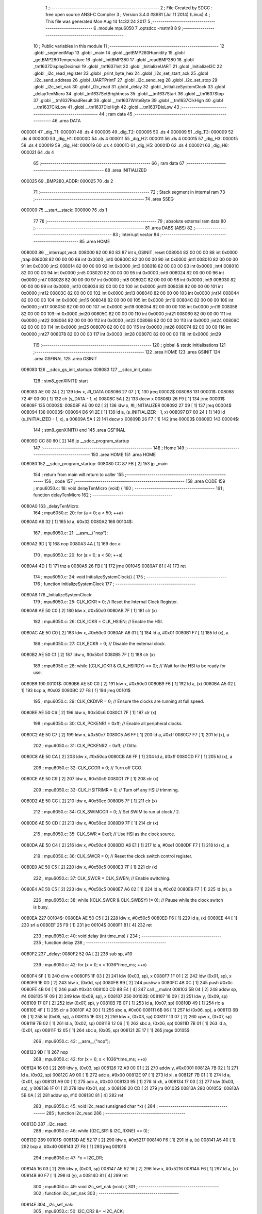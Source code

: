                                       1 ;--------------------------------------------------------
                                      2 ; File Created by SDCC : free open source ANSI-C Compiler
                                      3 ; Version 3.4.0 #8981 (Jul 11 2014) (Linux)
                                      4 ; This file was generated Mon Aug 14 14:32:24 2017
                                      5 ;--------------------------------------------------------
                                      6 	.module mpu6050
                                      7 	.optsdcc -mstm8
                                      8 	
                                      9 ;--------------------------------------------------------
                                     10 ; Public variables in this module
                                     11 ;--------------------------------------------------------
                                     12 	.globl _segmentMap
                                     13 	.globl _main
                                     14 	.globl _getBMP280Humidity
                                     15 	.globl _getBMP280Temperature
                                     16 	.globl _initBMP280
                                     17 	.globl _readBMP280
                                     18 	.globl _tm1637DisplayDecimal
                                     19 	.globl _tm1637Init
                                     20 	.globl _InitializeUART
                                     21 	.globl _InitializeI2C
                                     22 	.globl _i2c_read_register
                                     23 	.globl _print_byte_hex
                                     24 	.globl _i2c_set_start_ack
                                     25 	.globl _i2c_send_address
                                     26 	.globl _UARTPrintF
                                     27 	.globl _i2c_send_reg
                                     28 	.globl _i2c_set_stop
                                     29 	.globl _i2c_set_nak
                                     30 	.globl _i2c_read
                                     31 	.globl _delay
                                     32 	.globl _InitializeSystemClock
                                     33 	.globl _delayTenMicro
                                     34 	.globl _tm1637SetBrightness
                                     35 	.globl __tm1637Start
                                     36 	.globl __tm1637Stop
                                     37 	.globl __tm1637ReadResult
                                     38 	.globl __tm1637WriteByte
                                     39 	.globl __tm1637ClkHigh
                                     40 	.globl __tm1637ClkLow
                                     41 	.globl __tm1637DioHigh
                                     42 	.globl __tm1637DioLow
                                     43 ;--------------------------------------------------------
                                     44 ; ram data
                                     45 ;--------------------------------------------------------
                                     46 	.area DATA
      000001                         47 _dig_T1:
      000001                         48 	.ds 4
      000005                         49 _dig_T2:
      000005                         50 	.ds 4
      000009                         51 _dig_T3:
      000009                         52 	.ds 4
      00000D                         53 _dig_H1:
      00000D                         54 	.ds 4
      000011                         55 _dig_H2:
      000011                         56 	.ds 4
      000015                         57 _dig_H3:
      000015                         58 	.ds 4
      000019                         59 _dig_H4:
      000019                         60 	.ds 4
      00001D                         61 _dig_H5:
      00001D                         62 	.ds 4
      000021                         63 _dig_H6:
      000021                         64 	.ds 4
                                     65 ;--------------------------------------------------------
                                     66 ; ram data
                                     67 ;--------------------------------------------------------
                                     68 	.area INITIALIZED
      000025                         69 _BMP280_ADDR:
      000025                         70 	.ds 2
                                     71 ;--------------------------------------------------------
                                     72 ; Stack segment in internal ram 
                                     73 ;--------------------------------------------------------
                                     74 	.area	SSEG
      000000                         75 __start__stack:
      000000                         76 	.ds	1
                                     77 
                                     78 ;--------------------------------------------------------
                                     79 ; absolute external ram data
                                     80 ;--------------------------------------------------------
                                     81 	.area DABS (ABS)
                                     82 ;--------------------------------------------------------
                                     83 ; interrupt vector 
                                     84 ;--------------------------------------------------------
                                     85 	.area HOME
      008000                         86 __interrupt_vect:
      008000 82 00 80 83             87 	int s_GSINIT ;reset
      008004 82 00 00 00             88 	int 0x0000 ;trap
      008008 82 00 00 00             89 	int 0x0000 ;int0
      00800C 82 00 00 00             90 	int 0x0000 ;int1
      008010 82 00 00 00             91 	int 0x0000 ;int2
      008014 82 00 00 00             92 	int 0x0000 ;int3
      008018 82 00 00 00             93 	int 0x0000 ;int4
      00801C 82 00 00 00             94 	int 0x0000 ;int5
      008020 82 00 00 00             95 	int 0x0000 ;int6
      008024 82 00 00 00             96 	int 0x0000 ;int7
      008028 82 00 00 00             97 	int 0x0000 ;int8
      00802C 82 00 00 00             98 	int 0x0000 ;int9
      008030 82 00 00 00             99 	int 0x0000 ;int10
      008034 82 00 00 00            100 	int 0x0000 ;int11
      008038 82 00 00 00            101 	int 0x0000 ;int12
      00803C 82 00 00 00            102 	int 0x0000 ;int13
      008040 82 00 00 00            103 	int 0x0000 ;int14
      008044 82 00 00 00            104 	int 0x0000 ;int15
      008048 82 00 00 00            105 	int 0x0000 ;int16
      00804C 82 00 00 00            106 	int 0x0000 ;int17
      008050 82 00 00 00            107 	int 0x0000 ;int18
      008054 82 00 00 00            108 	int 0x0000 ;int19
      008058 82 00 00 00            109 	int 0x0000 ;int20
      00805C 82 00 00 00            110 	int 0x0000 ;int21
      008060 82 00 00 00            111 	int 0x0000 ;int22
      008064 82 00 00 00            112 	int 0x0000 ;int23
      008068 82 00 00 00            113 	int 0x0000 ;int24
      00806C 82 00 00 00            114 	int 0x0000 ;int25
      008070 82 00 00 00            115 	int 0x0000 ;int26
      008074 82 00 00 00            116 	int 0x0000 ;int27
      008078 82 00 00 00            117 	int 0x0000 ;int28
      00807C 82 00 00 00            118 	int 0x0000 ;int29
                                    119 ;--------------------------------------------------------
                                    120 ; global & static initialisations
                                    121 ;--------------------------------------------------------
                                    122 	.area HOME
                                    123 	.area GSINIT
                                    124 	.area GSFINAL
                                    125 	.area GSINIT
      008083                        126 __sdcc_gs_init_startup:
      008083                        127 __sdcc_init_data:
                                    128 ; stm8_genXINIT() start
      008083 AE 00 24         [ 2]  129 	ldw x, #l_DATA
      008086 27 07            [ 1]  130 	jreq	00002$
      008088                        131 00001$:
      008088 72 4F 00 00      [ 1]  132 	clr (s_DATA - 1, x)
      00808C 5A               [ 2]  133 	decw x
      00808D 26 F9            [ 1]  134 	jrne	00001$
      00808F                        135 00002$:
      00808F AE 00 02         [ 2]  136 	ldw	x, #l_INITIALIZER
      008092 27 09            [ 1]  137 	jreq	00004$
      008094                        138 00003$:
      008094 D6 91 2E         [ 1]  139 	ld	a, (s_INITIALIZER - 1, x)
      008097 D7 00 24         [ 1]  140 	ld	(s_INITIALIZED - 1, x), a
      00809A 5A               [ 2]  141 	decw	x
      00809B 26 F7            [ 1]  142 	jrne	00003$
      00809D                        143 00004$:
                                    144 ; stm8_genXINIT() end
                                    145 	.area GSFINAL
      00809D CC 80 80         [ 2]  146 	jp	__sdcc_program_startup
                                    147 ;--------------------------------------------------------
                                    148 ; Home
                                    149 ;--------------------------------------------------------
                                    150 	.area HOME
                                    151 	.area HOME
      008080                        152 __sdcc_program_startup:
      008080 CC 87 FB         [ 2]  153 	jp	_main
                                    154 ;	return from main will return to caller
                                    155 ;--------------------------------------------------------
                                    156 ; code
                                    157 ;--------------------------------------------------------
                                    158 	.area CODE
                                    159 ;	mpu6050.c: 18: void delayTenMicro (void) {
                                    160 ;	-----------------------------------------
                                    161 ;	 function delayTenMicro
                                    162 ;	-----------------------------------------
      0080A0                        163 _delayTenMicro:
                                    164 ;	mpu6050.c: 20: for (a = 0; a < 50; ++a)
      0080A0 A6 32            [ 1]  165 	ld	a, #0x32
      0080A2                        166 00104$:
                                    167 ;	mpu6050.c: 21: __asm__("nop");
      0080A2 9D               [ 1]  168 	nop
      0080A3 4A               [ 1]  169 	dec	a
                                    170 ;	mpu6050.c: 20: for (a = 0; a < 50; ++a)
      0080A4 4D               [ 1]  171 	tnz	a
      0080A5 26 FB            [ 1]  172 	jrne	00104$
      0080A7 81               [ 4]  173 	ret
                                    174 ;	mpu6050.c: 24: void InitializeSystemClock() {
                                    175 ;	-----------------------------------------
                                    176 ;	 function InitializeSystemClock
                                    177 ;	-----------------------------------------
      0080A8                        178 _InitializeSystemClock:
                                    179 ;	mpu6050.c: 25: CLK_ICKR = 0;                       //  Reset the Internal Clock Register.
      0080A8 AE 50 C0         [ 2]  180 	ldw	x, #0x50c0
      0080AB 7F               [ 1]  181 	clr	(x)
                                    182 ;	mpu6050.c: 26: CLK_ICKR = CLK_HSIEN;               //  Enable the HSI.
      0080AC AE 50 C0         [ 2]  183 	ldw	x, #0x50c0
      0080AF A6 01            [ 1]  184 	ld	a, #0x01
      0080B1 F7               [ 1]  185 	ld	(x), a
                                    186 ;	mpu6050.c: 27: CLK_ECKR = 0;                       //  Disable the external clock.
      0080B2 AE 50 C1         [ 2]  187 	ldw	x, #0x50c1
      0080B5 7F               [ 1]  188 	clr	(x)
                                    189 ;	mpu6050.c: 28: while ((CLK_ICKR & CLK_HSIRDY) == 0);       //  Wait for the HSI to be ready for use.
      0080B6                        190 00101$:
      0080B6 AE 50 C0         [ 2]  191 	ldw	x, #0x50c0
      0080B9 F6               [ 1]  192 	ld	a, (x)
      0080BA A5 02            [ 1]  193 	bcp	a, #0x02
      0080BC 27 F8            [ 1]  194 	jreq	00101$
                                    195 ;	mpu6050.c: 29: CLK_CKDIVR = 0;                     //  Ensure the clocks are running at full speed.
      0080BE AE 50 C6         [ 2]  196 	ldw	x, #0x50c6
      0080C1 7F               [ 1]  197 	clr	(x)
                                    198 ;	mpu6050.c: 30: CLK_PCKENR1 = 0xff;                 //  Enable all peripheral clocks.
      0080C2 AE 50 C7         [ 2]  199 	ldw	x, #0x50c7
      0080C5 A6 FF            [ 1]  200 	ld	a, #0xff
      0080C7 F7               [ 1]  201 	ld	(x), a
                                    202 ;	mpu6050.c: 31: CLK_PCKENR2 = 0xff;                 //  Ditto.
      0080C8 AE 50 CA         [ 2]  203 	ldw	x, #0x50ca
      0080CB A6 FF            [ 1]  204 	ld	a, #0xff
      0080CD F7               [ 1]  205 	ld	(x), a
                                    206 ;	mpu6050.c: 32: CLK_CCOR = 0;                       //  Turn off CCO.
      0080CE AE 50 C9         [ 2]  207 	ldw	x, #0x50c9
      0080D1 7F               [ 1]  208 	clr	(x)
                                    209 ;	mpu6050.c: 33: CLK_HSITRIMR = 0;                   //  Turn off any HSIU trimming.
      0080D2 AE 50 CC         [ 2]  210 	ldw	x, #0x50cc
      0080D5 7F               [ 1]  211 	clr	(x)
                                    212 ;	mpu6050.c: 34: CLK_SWIMCCR = 0;                    //  Set SWIM to run at clock / 2.
      0080D6 AE 50 CD         [ 2]  213 	ldw	x, #0x50cd
      0080D9 7F               [ 1]  214 	clr	(x)
                                    215 ;	mpu6050.c: 35: CLK_SWR = 0xe1;                     //  Use HSI as the clock source.
      0080DA AE 50 C4         [ 2]  216 	ldw	x, #0x50c4
      0080DD A6 E1            [ 1]  217 	ld	a, #0xe1
      0080DF F7               [ 1]  218 	ld	(x), a
                                    219 ;	mpu6050.c: 36: CLK_SWCR = 0;                       //  Reset the clock switch control register.
      0080E0 AE 50 C5         [ 2]  220 	ldw	x, #0x50c5
      0080E3 7F               [ 1]  221 	clr	(x)
                                    222 ;	mpu6050.c: 37: CLK_SWCR = CLK_SWEN;                //  Enable switching.
      0080E4 AE 50 C5         [ 2]  223 	ldw	x, #0x50c5
      0080E7 A6 02            [ 1]  224 	ld	a, #0x02
      0080E9 F7               [ 1]  225 	ld	(x), a
                                    226 ;	mpu6050.c: 38: while ((CLK_SWCR & CLK_SWBSY) != 0);        //  Pause while the clock switch is busy.
      0080EA                        227 00104$:
      0080EA AE 50 C5         [ 2]  228 	ldw	x, #0x50c5
      0080ED F6               [ 1]  229 	ld	a, (x)
      0080EE 44               [ 1]  230 	srl	a
      0080EF 25 F9            [ 1]  231 	jrc	00104$
      0080F1 81               [ 4]  232 	ret
                                    233 ;	mpu6050.c: 40: void delay (int time_ms) {
                                    234 ;	-----------------------------------------
                                    235 ;	 function delay
                                    236 ;	-----------------------------------------
      0080F2                        237 _delay:
      0080F2 52 0A            [ 2]  238 	sub	sp, #10
                                    239 ;	mpu6050.c: 42: for (x = 0; x < 1036*time_ms; ++x)
      0080F4 5F               [ 1]  240 	clrw	x
      0080F5 1F 03            [ 2]  241 	ldw	(0x03, sp), x
      0080F7 1F 01            [ 2]  242 	ldw	(0x01, sp), x
      0080F9 1E 0D            [ 2]  243 	ldw	x, (0x0d, sp)
      0080FB 89               [ 2]  244 	pushw	x
      0080FC 4B 0C            [ 1]  245 	push	#0x0c
      0080FE 4B 04            [ 1]  246 	push	#0x04
      008100 CD 8B E4         [ 4]  247 	call	__mulint
      008103 5B 04            [ 2]  248 	addw	sp, #4
      008105 1F 09            [ 2]  249 	ldw	(0x09, sp), x
      008107                        250 00103$:
      008107 16 09            [ 2]  251 	ldw	y, (0x09, sp)
      008109 17 07            [ 2]  252 	ldw	(0x07, sp), y
      00810B 7B 07            [ 1]  253 	ld	a, (0x07, sp)
      00810D 49               [ 1]  254 	rlc	a
      00810E 4F               [ 1]  255 	clr	a
      00810F A2 00            [ 1]  256 	sbc	a, #0x00
      008111 6B 06            [ 1]  257 	ld	(0x06, sp), a
      008113 6B 05            [ 1]  258 	ld	(0x05, sp), a
      008115 1E 03            [ 2]  259 	ldw	x, (0x03, sp)
      008117 13 07            [ 2]  260 	cpw	x, (0x07, sp)
      008119 7B 02            [ 1]  261 	ld	a, (0x02, sp)
      00811B 12 06            [ 1]  262 	sbc	a, (0x06, sp)
      00811D 7B 01            [ 1]  263 	ld	a, (0x01, sp)
      00811F 12 05            [ 1]  264 	sbc	a, (0x05, sp)
      008121 2E 17            [ 1]  265 	jrsge	00105$
                                    266 ;	mpu6050.c: 43: __asm__("nop");
      008123 9D               [ 1]  267 	nop
                                    268 ;	mpu6050.c: 42: for (x = 0; x < 1036*time_ms; ++x)
      008124 16 03            [ 2]  269 	ldw	y, (0x03, sp)
      008126 72 A9 00 01      [ 2]  270 	addw	y, #0x0001
      00812A 7B 02            [ 1]  271 	ld	a, (0x02, sp)
      00812C A9 00            [ 1]  272 	adc	a, #0x00
      00812E 97               [ 1]  273 	ld	xl, a
      00812F 7B 01            [ 1]  274 	ld	a, (0x01, sp)
      008131 A9 00            [ 1]  275 	adc	a, #0x00
      008133 95               [ 1]  276 	ld	xh, a
      008134 17 03            [ 2]  277 	ldw	(0x03, sp), y
      008136 1F 01            [ 2]  278 	ldw	(0x01, sp), x
      008138 20 CD            [ 2]  279 	jra	00103$
      00813A                        280 00105$:
      00813A 5B 0A            [ 2]  281 	addw	sp, #10
      00813C 81               [ 4]  282 	ret
                                    283 ;	mpu6050.c: 45: void i2c_read (unsigned char *x) {
                                    284 ;	-----------------------------------------
                                    285 ;	 function i2c_read
                                    286 ;	-----------------------------------------
      00813D                        287 _i2c_read:
                                    288 ;	mpu6050.c: 46: while ((I2C_SR1 & I2C_RXNE) == 0);
      00813D                        289 00101$:
      00813D AE 52 17         [ 2]  290 	ldw	x, #0x5217
      008140 F6               [ 1]  291 	ld	a, (x)
      008141 A5 40            [ 1]  292 	bcp	a, #0x40
      008143 27 F8            [ 1]  293 	jreq	00101$
                                    294 ;	mpu6050.c: 47: *x = I2C_DR;
      008145 16 03            [ 2]  295 	ldw	y, (0x03, sp)
      008147 AE 52 16         [ 2]  296 	ldw	x, #0x5216
      00814A F6               [ 1]  297 	ld	a, (x)
      00814B 90 F7            [ 1]  298 	ld	(y), a
      00814D 81               [ 4]  299 	ret
                                    300 ;	mpu6050.c: 49: void i2c_set_nak (void) {
                                    301 ;	-----------------------------------------
                                    302 ;	 function i2c_set_nak
                                    303 ;	-----------------------------------------
      00814E                        304 _i2c_set_nak:
                                    305 ;	mpu6050.c: 50: I2C_CR2 &= ~I2C_ACK;
      00814E AE 52 11         [ 2]  306 	ldw	x, #0x5211
      008151 F6               [ 1]  307 	ld	a, (x)
      008152 A4 FB            [ 1]  308 	and	a, #0xfb
      008154 F7               [ 1]  309 	ld	(x), a
      008155 81               [ 4]  310 	ret
                                    311 ;	mpu6050.c: 52: void i2c_set_stop (void) {
                                    312 ;	-----------------------------------------
                                    313 ;	 function i2c_set_stop
                                    314 ;	-----------------------------------------
      008156                        315 _i2c_set_stop:
                                    316 ;	mpu6050.c: 53: I2C_CR2 |= I2C_STOP;
      008156 AE 52 11         [ 2]  317 	ldw	x, #0x5211
      008159 F6               [ 1]  318 	ld	a, (x)
      00815A AA 02            [ 1]  319 	or	a, #0x02
      00815C F7               [ 1]  320 	ld	(x), a
      00815D 81               [ 4]  321 	ret
                                    322 ;	mpu6050.c: 55: void i2c_send_reg (UCHAR addr) {
                                    323 ;	-----------------------------------------
                                    324 ;	 function i2c_send_reg
                                    325 ;	-----------------------------------------
      00815E                        326 _i2c_send_reg:
      00815E 52 02            [ 2]  327 	sub	sp, #2
                                    328 ;	mpu6050.c: 57: reg = I2C_SR1;
      008160 AE 52 17         [ 2]  329 	ldw	x, #0x5217
      008163 F6               [ 1]  330 	ld	a, (x)
      008164 5F               [ 1]  331 	clrw	x
      008165 97               [ 1]  332 	ld	xl, a
      008166 1F 01            [ 2]  333 	ldw	(0x01, sp), x
                                    334 ;	mpu6050.c: 58: reg = I2C_SR3;
      008168 AE 52 19         [ 2]  335 	ldw	x, #0x5219
      00816B F6               [ 1]  336 	ld	a, (x)
      00816C 5F               [ 1]  337 	clrw	x
      00816D 97               [ 1]  338 	ld	xl, a
      00816E 1F 01            [ 2]  339 	ldw	(0x01, sp), x
                                    340 ;	mpu6050.c: 59: I2C_DR = addr;
      008170 AE 52 16         [ 2]  341 	ldw	x, #0x5216
      008173 7B 05            [ 1]  342 	ld	a, (0x05, sp)
      008175 F7               [ 1]  343 	ld	(x), a
                                    344 ;	mpu6050.c: 60: while ((I2C_SR1 & I2C_TXE) == 0);
      008176                        345 00101$:
      008176 AE 52 17         [ 2]  346 	ldw	x, #0x5217
      008179 F6               [ 1]  347 	ld	a, (x)
      00817A 48               [ 1]  348 	sll	a
      00817B 24 F9            [ 1]  349 	jrnc	00101$
      00817D 5B 02            [ 2]  350 	addw	sp, #2
      00817F 81               [ 4]  351 	ret
                                    352 ;	mpu6050.c: 64: void UARTPrintF (char *message) {
                                    353 ;	-----------------------------------------
                                    354 ;	 function UARTPrintF
                                    355 ;	-----------------------------------------
      008180                        356 _UARTPrintF:
                                    357 ;	mpu6050.c: 65: char *ch = message;
      008180 16 03            [ 2]  358 	ldw	y, (0x03, sp)
                                    359 ;	mpu6050.c: 66: while (*ch) {
      008182                        360 00104$:
      008182 90 F6            [ 1]  361 	ld	a, (y)
      008184 4D               [ 1]  362 	tnz	a
      008185 27 0F            [ 1]  363 	jreq	00107$
                                    364 ;	mpu6050.c: 67: UART1_DR = (unsigned char) *ch;     //  Put the next character into the data transmission register.
      008187 AE 52 31         [ 2]  365 	ldw	x, #0x5231
      00818A F7               [ 1]  366 	ld	(x), a
                                    367 ;	mpu6050.c: 68: while ((UART1_SR & SR_TXE) == 0);   //  Wait for transmission to complete.
      00818B                        368 00101$:
      00818B AE 52 30         [ 2]  369 	ldw	x, #0x5230
      00818E F6               [ 1]  370 	ld	a, (x)
      00818F 48               [ 1]  371 	sll	a
      008190 24 F9            [ 1]  372 	jrnc	00101$
                                    373 ;	mpu6050.c: 69: ch++;                               //  Grab the next character.
      008192 90 5C            [ 2]  374 	incw	y
      008194 20 EC            [ 2]  375 	jra	00104$
      008196                        376 00107$:
      008196 81               [ 4]  377 	ret
                                    378 ;	mpu6050.c: 75: void i2c_send_address (UCHAR addr, UCHAR mode) {
                                    379 ;	-----------------------------------------
                                    380 ;	 function i2c_send_address
                                    381 ;	-----------------------------------------
      008197                        382 _i2c_send_address:
      008197 52 03            [ 2]  383 	sub	sp, #3
                                    384 ;	mpu6050.c: 77: reg = I2C_SR1;
      008199 AE 52 17         [ 2]  385 	ldw	x, #0x5217
      00819C F6               [ 1]  386 	ld	a, (x)
      00819D 5F               [ 1]  387 	clrw	x
      00819E 97               [ 1]  388 	ld	xl, a
      00819F 1F 01            [ 2]  389 	ldw	(0x01, sp), x
                                    390 ;	mpu6050.c: 78: I2C_DR = (addr << 1) | mode;
      0081A1 7B 06            [ 1]  391 	ld	a, (0x06, sp)
      0081A3 48               [ 1]  392 	sll	a
      0081A4 1A 07            [ 1]  393 	or	a, (0x07, sp)
      0081A6 AE 52 16         [ 2]  394 	ldw	x, #0x5216
      0081A9 F7               [ 1]  395 	ld	(x), a
                                    396 ;	mpu6050.c: 79: if (mode == I2C_READ) {
      0081AA 7B 07            [ 1]  397 	ld	a, (0x07, sp)
      0081AC A1 01            [ 1]  398 	cp	a, #0x01
      0081AE 26 06            [ 1]  399 	jrne	00127$
      0081B0 A6 01            [ 1]  400 	ld	a, #0x01
      0081B2 6B 03            [ 1]  401 	ld	(0x03, sp), a
      0081B4 20 02            [ 2]  402 	jra	00128$
      0081B6                        403 00127$:
      0081B6 0F 03            [ 1]  404 	clr	(0x03, sp)
      0081B8                        405 00128$:
      0081B8 0D 03            [ 1]  406 	tnz	(0x03, sp)
      0081BA 27 08            [ 1]  407 	jreq	00103$
                                    408 ;	mpu6050.c: 80: I2C_OARL = 0;
      0081BC AE 52 13         [ 2]  409 	ldw	x, #0x5213
      0081BF 7F               [ 1]  410 	clr	(x)
                                    411 ;	mpu6050.c: 81: I2C_OARH = 0;
      0081C0 AE 52 14         [ 2]  412 	ldw	x, #0x5214
      0081C3 7F               [ 1]  413 	clr	(x)
                                    414 ;	mpu6050.c: 84: while ((I2C_SR1 & I2C_ADDR) == 0);
      0081C4                        415 00103$:
                                    416 ;	mpu6050.c: 77: reg = I2C_SR1;
      0081C4 AE 52 17         [ 2]  417 	ldw	x, #0x5217
      0081C7 F6               [ 1]  418 	ld	a, (x)
                                    419 ;	mpu6050.c: 84: while ((I2C_SR1 & I2C_ADDR) == 0);
      0081C8 A5 02            [ 1]  420 	bcp	a, #0x02
      0081CA 27 F8            [ 1]  421 	jreq	00103$
                                    422 ;	mpu6050.c: 85: if (mode == I2C_READ)
      0081CC 0D 03            [ 1]  423 	tnz	(0x03, sp)
      0081CE 27 06            [ 1]  424 	jreq	00108$
                                    425 ;	mpu6050.c: 86: UNSET (I2C_SR1, I2C_ADDR);
      0081D0 A4 FD            [ 1]  426 	and	a, #0xfd
      0081D2 AE 52 17         [ 2]  427 	ldw	x, #0x5217
      0081D5 F7               [ 1]  428 	ld	(x), a
      0081D6                        429 00108$:
      0081D6 5B 03            [ 2]  430 	addw	sp, #3
      0081D8 81               [ 4]  431 	ret
                                    432 ;	mpu6050.c: 89: void i2c_set_start_ack (void) {
                                    433 ;	-----------------------------------------
                                    434 ;	 function i2c_set_start_ack
                                    435 ;	-----------------------------------------
      0081D9                        436 _i2c_set_start_ack:
                                    437 ;	mpu6050.c: 90: I2C_CR2 = I2C_ACK | I2C_START;
      0081D9 AE 52 11         [ 2]  438 	ldw	x, #0x5211
      0081DC A6 05            [ 1]  439 	ld	a, #0x05
      0081DE F7               [ 1]  440 	ld	(x), a
                                    441 ;	mpu6050.c: 91: while ((I2C_SR1 & I2C_SB) == 0);
      0081DF                        442 00101$:
      0081DF AE 52 17         [ 2]  443 	ldw	x, #0x5217
      0081E2 F6               [ 1]  444 	ld	a, (x)
      0081E3 44               [ 1]  445 	srl	a
      0081E4 24 F9            [ 1]  446 	jrnc	00101$
      0081E6 81               [ 4]  447 	ret
                                    448 ;	mpu6050.c: 98: void print_byte_hex (unsigned char buffer) {
                                    449 ;	-----------------------------------------
                                    450 ;	 function print_byte_hex
                                    451 ;	-----------------------------------------
      0081E7                        452 _print_byte_hex:
      0081E7 52 0C            [ 2]  453 	sub	sp, #12
                                    454 ;	mpu6050.c: 101: a = (buffer >> 4);
      0081E9 7B 0F            [ 1]  455 	ld	a, (0x0f, sp)
      0081EB 4E               [ 1]  456 	swap	a
      0081EC A4 0F            [ 1]  457 	and	a, #0x0f
      0081EE 5F               [ 1]  458 	clrw	x
      0081EF 97               [ 1]  459 	ld	xl, a
                                    460 ;	mpu6050.c: 102: if (a > 9)
      0081F0 A3 00 09         [ 2]  461 	cpw	x, #0x0009
      0081F3 2D 07            [ 1]  462 	jrsle	00102$
                                    463 ;	mpu6050.c: 103: a = a + 'a' - 10;
      0081F5 1C 00 57         [ 2]  464 	addw	x, #0x0057
      0081F8 1F 03            [ 2]  465 	ldw	(0x03, sp), x
      0081FA 20 05            [ 2]  466 	jra	00103$
      0081FC                        467 00102$:
                                    468 ;	mpu6050.c: 105: a += '0'; 
      0081FC 1C 00 30         [ 2]  469 	addw	x, #0x0030
      0081FF 1F 03            [ 2]  470 	ldw	(0x03, sp), x
      008201                        471 00103$:
                                    472 ;	mpu6050.c: 106: b = buffer & 0x0f;
      008201 7B 0F            [ 1]  473 	ld	a, (0x0f, sp)
      008203 A4 0F            [ 1]  474 	and	a, #0x0f
      008205 5F               [ 1]  475 	clrw	x
      008206 97               [ 1]  476 	ld	xl, a
                                    477 ;	mpu6050.c: 107: if (b > 9)
      008207 A3 00 09         [ 2]  478 	cpw	x, #0x0009
      00820A 2D 07            [ 1]  479 	jrsle	00105$
                                    480 ;	mpu6050.c: 108: b = b + 'a' - 10;
      00820C 1C 00 57         [ 2]  481 	addw	x, #0x0057
      00820F 1F 01            [ 2]  482 	ldw	(0x01, sp), x
      008211 20 05            [ 2]  483 	jra	00106$
      008213                        484 00105$:
                                    485 ;	mpu6050.c: 110: b += '0'; 
      008213 1C 00 30         [ 2]  486 	addw	x, #0x0030
      008216 1F 01            [ 2]  487 	ldw	(0x01, sp), x
      008218                        488 00106$:
                                    489 ;	mpu6050.c: 111: message[0] = a;
      008218 90 96            [ 1]  490 	ldw	y, sp
      00821A 72 A9 00 05      [ 2]  491 	addw	y, #5
      00821E 7B 04            [ 1]  492 	ld	a, (0x04, sp)
      008220 90 F7            [ 1]  493 	ld	(y), a
                                    494 ;	mpu6050.c: 112: message[1] = b;
      008222 93               [ 1]  495 	ldw	x, y
      008223 5C               [ 2]  496 	incw	x
      008224 7B 02            [ 1]  497 	ld	a, (0x02, sp)
      008226 F7               [ 1]  498 	ld	(x), a
                                    499 ;	mpu6050.c: 113: message[2] = 0;
      008227 93               [ 1]  500 	ldw	x, y
      008228 5C               [ 2]  501 	incw	x
      008229 5C               [ 2]  502 	incw	x
      00822A 7F               [ 1]  503 	clr	(x)
                                    504 ;	mpu6050.c: 114: UARTPrintF (message);
      00822B 90 89            [ 2]  505 	pushw	y
      00822D CD 81 80         [ 4]  506 	call	_UARTPrintF
      008230 5B 02            [ 2]  507 	addw	sp, #2
      008232 5B 0C            [ 2]  508 	addw	sp, #12
      008234 81               [ 4]  509 	ret
                                    510 ;	mpu6050.c: 118: unsigned char i2c_read_register (UCHAR addr, UCHAR rg) {
                                    511 ;	-----------------------------------------
                                    512 ;	 function i2c_read_register
                                    513 ;	-----------------------------------------
      008235                        514 _i2c_read_register:
      008235 52 02            [ 2]  515 	sub	sp, #2
                                    516 ;	mpu6050.c: 121: i2c_set_start_ack ();
      008237 CD 81 D9         [ 4]  517 	call	_i2c_set_start_ack
                                    518 ;	mpu6050.c: 122: i2c_send_address (addr, I2C_WRITE);
      00823A 4B 00            [ 1]  519 	push	#0x00
      00823C 7B 06            [ 1]  520 	ld	a, (0x06, sp)
      00823E 88               [ 1]  521 	push	a
      00823F CD 81 97         [ 4]  522 	call	_i2c_send_address
      008242 5B 02            [ 2]  523 	addw	sp, #2
                                    524 ;	mpu6050.c: 123: i2c_send_reg (rg);
      008244 7B 06            [ 1]  525 	ld	a, (0x06, sp)
      008246 88               [ 1]  526 	push	a
      008247 CD 81 5E         [ 4]  527 	call	_i2c_send_reg
      00824A 84               [ 1]  528 	pop	a
                                    529 ;	mpu6050.c: 124: i2c_set_start_ack ();
      00824B CD 81 D9         [ 4]  530 	call	_i2c_set_start_ack
                                    531 ;	mpu6050.c: 125: i2c_send_address (addr, I2C_READ);
      00824E 4B 01            [ 1]  532 	push	#0x01
      008250 7B 06            [ 1]  533 	ld	a, (0x06, sp)
      008252 88               [ 1]  534 	push	a
      008253 CD 81 97         [ 4]  535 	call	_i2c_send_address
      008256 5B 02            [ 2]  536 	addw	sp, #2
                                    537 ;	mpu6050.c: 126: reg = I2C_SR1;
      008258 AE 52 17         [ 2]  538 	ldw	x, #0x5217
      00825B F6               [ 1]  539 	ld	a, (x)
      00825C 6B 02            [ 1]  540 	ld	(0x02, sp), a
                                    541 ;	mpu6050.c: 127: reg = I2C_SR3;
      00825E AE 52 19         [ 2]  542 	ldw	x, #0x5219
      008261 F6               [ 1]  543 	ld	a, (x)
      008262 6B 02            [ 1]  544 	ld	(0x02, sp), a
                                    545 ;	mpu6050.c: 128: i2c_set_nak ();
      008264 CD 81 4E         [ 4]  546 	call	_i2c_set_nak
                                    547 ;	mpu6050.c: 129: i2c_set_stop ();
      008267 CD 81 56         [ 4]  548 	call	_i2c_set_stop
                                    549 ;	mpu6050.c: 130: i2c_read (&x);
      00826A 96               [ 1]  550 	ldw	x, sp
      00826B 5C               [ 2]  551 	incw	x
      00826C 89               [ 2]  552 	pushw	x
      00826D CD 81 3D         [ 4]  553 	call	_i2c_read
      008270 5B 02            [ 2]  554 	addw	sp, #2
                                    555 ;	mpu6050.c: 131: return (x);
      008272 7B 01            [ 1]  556 	ld	a, (0x01, sp)
      008274 5B 02            [ 2]  557 	addw	sp, #2
      008276 81               [ 4]  558 	ret
                                    559 ;	mpu6050.c: 134: void InitializeI2C (void) {
                                    560 ;	-----------------------------------------
                                    561 ;	 function InitializeI2C
                                    562 ;	-----------------------------------------
      008277                        563 _InitializeI2C:
                                    564 ;	mpu6050.c: 135: I2C_CR1 = 0;   //  Disable I2C before configuration starts. PE bit is bit 0
      008277 AE 52 10         [ 2]  565 	ldw	x, #0x5210
      00827A 7F               [ 1]  566 	clr	(x)
                                    567 ;	mpu6050.c: 139: I2C_FREQR = 16;                     //  Set the internal clock frequency (MHz).
      00827B AE 52 12         [ 2]  568 	ldw	x, #0x5212
      00827E A6 10            [ 1]  569 	ld	a, #0x10
      008280 F7               [ 1]  570 	ld	(x), a
                                    571 ;	mpu6050.c: 140: UNSET (I2C_CCRH, I2C_FS);           //  I2C running is standard mode.
      008281 72 17 52 1C      [ 1]  572 	bres	0x521c, #7
                                    573 ;	mpu6050.c: 142: I2C_CCRL = 0xa0;                    //  SCL clock speed is 50 kHz.
      008285 AE 52 1B         [ 2]  574 	ldw	x, #0x521b
      008288 A6 A0            [ 1]  575 	ld	a, #0xa0
      00828A F7               [ 1]  576 	ld	(x), a
                                    577 ;	mpu6050.c: 144: I2C_CCRH &= 0x00;	// Clears lower 4 bits "CCR"
      00828B AE 52 1C         [ 2]  578 	ldw	x, #0x521c
      00828E 7F               [ 1]  579 	clr	(x)
                                    580 ;	mpu6050.c: 148: UNSET (I2C_OARH, I2C_ADDMODE);      //  7 bit address mode.
      00828F 72 17 52 14      [ 1]  581 	bres	0x5214, #7
                                    582 ;	mpu6050.c: 149: SET (I2C_OARH, I2C_ADDCONF);        //  Docs say this must always be 1.
      008293 AE 52 14         [ 2]  583 	ldw	x, #0x5214
      008296 F6               [ 1]  584 	ld	a, (x)
      008297 AA 40            [ 1]  585 	or	a, #0x40
      008299 F7               [ 1]  586 	ld	(x), a
                                    587 ;	mpu6050.c: 153: I2C_TRISER = 17;
      00829A AE 52 1D         [ 2]  588 	ldw	x, #0x521d
      00829D A6 11            [ 1]  589 	ld	a, #0x11
      00829F F7               [ 1]  590 	ld	(x), a
                                    591 ;	mpu6050.c: 161: I2C_CR1 = I2C_PE;	// Enables port
      0082A0 AE 52 10         [ 2]  592 	ldw	x, #0x5210
      0082A3 A6 01            [ 1]  593 	ld	a, #0x01
      0082A5 F7               [ 1]  594 	ld	(x), a
      0082A6 81               [ 4]  595 	ret
                                    596 ;	mpu6050.c: 167: void InitializeUART() {
                                    597 ;	-----------------------------------------
                                    598 ;	 function InitializeUART
                                    599 ;	-----------------------------------------
      0082A7                        600 _InitializeUART:
                                    601 ;	mpu6050.c: 177: UART1_CR1 = 0;
      0082A7 AE 52 34         [ 2]  602 	ldw	x, #0x5234
      0082AA 7F               [ 1]  603 	clr	(x)
                                    604 ;	mpu6050.c: 178: UART1_CR2 = 0;
      0082AB AE 52 35         [ 2]  605 	ldw	x, #0x5235
      0082AE 7F               [ 1]  606 	clr	(x)
                                    607 ;	mpu6050.c: 179: UART1_CR4 = 0;
      0082AF AE 52 37         [ 2]  608 	ldw	x, #0x5237
      0082B2 7F               [ 1]  609 	clr	(x)
                                    610 ;	mpu6050.c: 180: UART1_CR3 = 0;
      0082B3 AE 52 36         [ 2]  611 	ldw	x, #0x5236
      0082B6 7F               [ 1]  612 	clr	(x)
                                    613 ;	mpu6050.c: 181: UART1_CR5 = 0;
      0082B7 AE 52 38         [ 2]  614 	ldw	x, #0x5238
      0082BA 7F               [ 1]  615 	clr	(x)
                                    616 ;	mpu6050.c: 182: UART1_GTR = 0;
      0082BB AE 52 39         [ 2]  617 	ldw	x, #0x5239
      0082BE 7F               [ 1]  618 	clr	(x)
                                    619 ;	mpu6050.c: 183: UART1_PSCR = 0;
      0082BF AE 52 3A         [ 2]  620 	ldw	x, #0x523a
      0082C2 7F               [ 1]  621 	clr	(x)
                                    622 ;	mpu6050.c: 187: UNSET (UART1_CR1, CR1_M);        //  8 Data bits.
      0082C3 AE 52 34         [ 2]  623 	ldw	x, #0x5234
      0082C6 F6               [ 1]  624 	ld	a, (x)
      0082C7 A4 EF            [ 1]  625 	and	a, #0xef
      0082C9 F7               [ 1]  626 	ld	(x), a
                                    627 ;	mpu6050.c: 188: UNSET (UART1_CR1, CR1_PCEN);     //  Disable parity.
      0082CA AE 52 34         [ 2]  628 	ldw	x, #0x5234
      0082CD F6               [ 1]  629 	ld	a, (x)
      0082CE A4 FB            [ 1]  630 	and	a, #0xfb
      0082D0 F7               [ 1]  631 	ld	(x), a
                                    632 ;	mpu6050.c: 189: UNSET (UART1_CR3, CR3_STOPH);    //  1 stop bit.
      0082D1 AE 52 36         [ 2]  633 	ldw	x, #0x5236
      0082D4 F6               [ 1]  634 	ld	a, (x)
      0082D5 A4 DF            [ 1]  635 	and	a, #0xdf
      0082D7 F7               [ 1]  636 	ld	(x), a
                                    637 ;	mpu6050.c: 190: UNSET (UART1_CR3, CR3_STOPL);    //  1 stop bit.
      0082D8 AE 52 36         [ 2]  638 	ldw	x, #0x5236
      0082DB F6               [ 1]  639 	ld	a, (x)
      0082DC A4 EF            [ 1]  640 	and	a, #0xef
      0082DE F7               [ 1]  641 	ld	(x), a
                                    642 ;	mpu6050.c: 191: UART1_BRR2 = 0x0a;      //  Set the baud rate registers to 115200 baud
      0082DF AE 52 33         [ 2]  643 	ldw	x, #0x5233
      0082E2 A6 0A            [ 1]  644 	ld	a, #0x0a
      0082E4 F7               [ 1]  645 	ld	(x), a
                                    646 ;	mpu6050.c: 192: UART1_BRR1 = 0x08;      //  based upon a 16 MHz system clock.
      0082E5 AE 52 32         [ 2]  647 	ldw	x, #0x5232
      0082E8 A6 08            [ 1]  648 	ld	a, #0x08
      0082EA F7               [ 1]  649 	ld	(x), a
                                    650 ;	mpu6050.c: 196: UNSET (UART1_CR2, CR2_TEN);      //  Disable transmit.
      0082EB AE 52 35         [ 2]  651 	ldw	x, #0x5235
      0082EE F6               [ 1]  652 	ld	a, (x)
      0082EF A4 F7            [ 1]  653 	and	a, #0xf7
      0082F1 F7               [ 1]  654 	ld	(x), a
                                    655 ;	mpu6050.c: 197: UNSET (UART1_CR2, CR2_REN);      //  Disable receive.
      0082F2 AE 52 35         [ 2]  656 	ldw	x, #0x5235
      0082F5 F6               [ 1]  657 	ld	a, (x)
      0082F6 A4 FB            [ 1]  658 	and	a, #0xfb
      0082F8 F7               [ 1]  659 	ld	(x), a
                                    660 ;	mpu6050.c: 201: SET (UART1_CR3, CR3_CPOL);
      0082F9 AE 52 36         [ 2]  661 	ldw	x, #0x5236
      0082FC F6               [ 1]  662 	ld	a, (x)
      0082FD AA 04            [ 1]  663 	or	a, #0x04
      0082FF F7               [ 1]  664 	ld	(x), a
                                    665 ;	mpu6050.c: 202: SET (UART1_CR3, CR3_CPHA);
      008300 AE 52 36         [ 2]  666 	ldw	x, #0x5236
      008303 F6               [ 1]  667 	ld	a, (x)
      008304 AA 02            [ 1]  668 	or	a, #0x02
      008306 F7               [ 1]  669 	ld	(x), a
                                    670 ;	mpu6050.c: 203: SET (UART1_CR3, CR3_LBCL);
      008307 72 10 52 36      [ 1]  671 	bset	0x5236, #0
                                    672 ;	mpu6050.c: 207: SET (UART1_CR2, CR2_TEN);
      00830B AE 52 35         [ 2]  673 	ldw	x, #0x5235
      00830E F6               [ 1]  674 	ld	a, (x)
      00830F AA 08            [ 1]  675 	or	a, #0x08
      008311 F7               [ 1]  676 	ld	(x), a
                                    677 ;	mpu6050.c: 208: SET (UART1_CR2, CR2_REN);
      008312 AE 52 35         [ 2]  678 	ldw	x, #0x5235
      008315 F6               [ 1]  679 	ld	a, (x)
      008316 AA 04            [ 1]  680 	or	a, #0x04
      008318 F7               [ 1]  681 	ld	(x), a
                                    682 ;	mpu6050.c: 209: UART1_CR3 = CR3_CLKEN;
      008319 AE 52 36         [ 2]  683 	ldw	x, #0x5236
      00831C A6 08            [ 1]  684 	ld	a, #0x08
      00831E F7               [ 1]  685 	ld	(x), a
      00831F 81               [ 4]  686 	ret
                                    687 ;	mpu6050.c: 237: void tm1637Init(void)
                                    688 ;	-----------------------------------------
                                    689 ;	 function tm1637Init
                                    690 ;	-----------------------------------------
      008320                        691 _tm1637Init:
                                    692 ;	mpu6050.c: 239: tm1637SetBrightness(8);
      008320 4B 08            [ 1]  693 	push	#0x08
      008322 CD 83 C5         [ 4]  694 	call	_tm1637SetBrightness
      008325 84               [ 1]  695 	pop	a
      008326 81               [ 4]  696 	ret
                                    697 ;	mpu6050.c: 244: void tm1637DisplayDecimal(long TT,unsigned int displaySeparator)
                                    698 ;	-----------------------------------------
                                    699 ;	 function tm1637DisplayDecimal
                                    700 ;	-----------------------------------------
      008327                        701 _tm1637DisplayDecimal:
      008327 52 13            [ 2]  702 	sub	sp, #19
                                    703 ;	mpu6050.c: 246: unsigned int v = TT & 0x0000FFFF;
      008329 7B 19            [ 1]  704 	ld	a, (0x19, sp)
      00832B 97               [ 1]  705 	ld	xl, a
      00832C 7B 18            [ 1]  706 	ld	a, (0x18, sp)
      00832E 95               [ 1]  707 	ld	xh, a
      00832F 0F 0D            [ 1]  708 	clr	(0x0d, sp)
      008331 4F               [ 1]  709 	clr	a
      008332 1F 05            [ 2]  710 	ldw	(0x05, sp), x
                                    711 ;	mpu6050.c: 252: for (ii = 0; ii < 4; ++ii) {
      008334 96               [ 1]  712 	ldw	x, sp
      008335 5C               [ 2]  713 	incw	x
      008336 1F 10            [ 2]  714 	ldw	(0x10, sp), x
      008338 AE 89 73         [ 2]  715 	ldw	x, #_segmentMap+0
      00833B 1F 12            [ 2]  716 	ldw	(0x12, sp), x
      00833D 90 5F            [ 1]  717 	clrw	y
      00833F                        718 00106$:
                                    719 ;	mpu6050.c: 253: digitArr[ii] = segmentMap[v % 10];
      00833F 93               [ 1]  720 	ldw	x, y
      008340 72 FB 10         [ 2]  721 	addw	x, (0x10, sp)
      008343 1F 09            [ 2]  722 	ldw	(0x09, sp), x
      008345 90 89            [ 2]  723 	pushw	y
      008347 1E 07            [ 2]  724 	ldw	x, (0x07, sp)
      008349 90 AE 00 0A      [ 2]  725 	ldw	y, #0x000a
      00834D 65               [ 2]  726 	divw	x, y
      00834E 93               [ 1]  727 	ldw	x, y
      00834F 90 85            [ 2]  728 	popw	y
      008351 72 FB 12         [ 2]  729 	addw	x, (0x12, sp)
      008354 F6               [ 1]  730 	ld	a, (x)
      008355 1E 09            [ 2]  731 	ldw	x, (0x09, sp)
      008357 F7               [ 1]  732 	ld	(x), a
                                    733 ;	mpu6050.c: 254: if (ii == 2 && displaySeparator) {
      008358 90 A3 00 02      [ 2]  734 	cpw	y, #0x0002
      00835C 26 0C            [ 1]  735 	jrne	00102$
      00835E 1E 1A            [ 2]  736 	ldw	x, (0x1a, sp)
      008360 27 08            [ 1]  737 	jreq	00102$
                                    738 ;	mpu6050.c: 255: digitArr[ii] |= 1 << 7;
      008362 1E 09            [ 2]  739 	ldw	x, (0x09, sp)
      008364 F6               [ 1]  740 	ld	a, (x)
      008365 AA 80            [ 1]  741 	or	a, #0x80
      008367 1E 09            [ 2]  742 	ldw	x, (0x09, sp)
      008369 F7               [ 1]  743 	ld	(x), a
      00836A                        744 00102$:
                                    745 ;	mpu6050.c: 257: v /= 10;
      00836A 90 89            [ 2]  746 	pushw	y
      00836C 1E 07            [ 2]  747 	ldw	x, (0x07, sp)
      00836E 90 AE 00 0A      [ 2]  748 	ldw	y, #0x000a
      008372 65               [ 2]  749 	divw	x, y
      008373 90 85            [ 2]  750 	popw	y
      008375 1F 05            [ 2]  751 	ldw	(0x05, sp), x
                                    752 ;	mpu6050.c: 252: for (ii = 0; ii < 4; ++ii) {
      008377 90 5C            [ 2]  753 	incw	y
      008379 90 A3 00 04      [ 2]  754 	cpw	y, #0x0004
      00837D 25 C0            [ 1]  755 	jrc	00106$
                                    756 ;	mpu6050.c: 260: _tm1637Start();
      00837F CD 83 D7         [ 4]  757 	call	__tm1637Start
                                    758 ;	mpu6050.c: 261: _tm1637WriteByte(0x40);
      008382 4B 40            [ 1]  759 	push	#0x40
      008384 CD 84 2B         [ 4]  760 	call	__tm1637WriteByte
      008387 84               [ 1]  761 	pop	a
                                    762 ;	mpu6050.c: 262: _tm1637ReadResult();
      008388 CD 84 10         [ 4]  763 	call	__tm1637ReadResult
                                    764 ;	mpu6050.c: 263: _tm1637Stop();
      00838B CD 83 E9         [ 4]  765 	call	__tm1637Stop
                                    766 ;	mpu6050.c: 265: _tm1637Start();
      00838E CD 83 D7         [ 4]  767 	call	__tm1637Start
                                    768 ;	mpu6050.c: 266: _tm1637WriteByte(0xc0);
      008391 4B C0            [ 1]  769 	push	#0xc0
      008393 CD 84 2B         [ 4]  770 	call	__tm1637WriteByte
      008396 84               [ 1]  771 	pop	a
                                    772 ;	mpu6050.c: 267: _tm1637ReadResult();
      008397 CD 84 10         [ 4]  773 	call	__tm1637ReadResult
                                    774 ;	mpu6050.c: 269: for (ii = 0; ii < 4; ++ii) {
      00839A 5F               [ 1]  775 	clrw	x
      00839B 1F 07            [ 2]  776 	ldw	(0x07, sp), x
      00839D                        777 00108$:
                                    778 ;	mpu6050.c: 270: _tm1637WriteByte(digitArr[3 - ii]);
      00839D 7B 08            [ 1]  779 	ld	a, (0x08, sp)
      00839F 6B 0B            [ 1]  780 	ld	(0x0b, sp), a
      0083A1 A6 03            [ 1]  781 	ld	a, #0x03
      0083A3 10 0B            [ 1]  782 	sub	a, (0x0b, sp)
      0083A5 5F               [ 1]  783 	clrw	x
      0083A6 97               [ 1]  784 	ld	xl, a
      0083A7 72 FB 10         [ 2]  785 	addw	x, (0x10, sp)
      0083AA F6               [ 1]  786 	ld	a, (x)
      0083AB 88               [ 1]  787 	push	a
      0083AC CD 84 2B         [ 4]  788 	call	__tm1637WriteByte
      0083AF 84               [ 1]  789 	pop	a
                                    790 ;	mpu6050.c: 271: _tm1637ReadResult();
      0083B0 CD 84 10         [ 4]  791 	call	__tm1637ReadResult
                                    792 ;	mpu6050.c: 269: for (ii = 0; ii < 4; ++ii) {
      0083B3 1E 07            [ 2]  793 	ldw	x, (0x07, sp)
      0083B5 5C               [ 2]  794 	incw	x
      0083B6 1F 07            [ 2]  795 	ldw	(0x07, sp), x
      0083B8 1E 07            [ 2]  796 	ldw	x, (0x07, sp)
      0083BA A3 00 04         [ 2]  797 	cpw	x, #0x0004
      0083BD 25 DE            [ 1]  798 	jrc	00108$
                                    799 ;	mpu6050.c: 274: _tm1637Stop();
      0083BF CD 83 E9         [ 4]  800 	call	__tm1637Stop
      0083C2 5B 13            [ 2]  801 	addw	sp, #19
      0083C4 81               [ 4]  802 	ret
                                    803 ;	mpu6050.c: 279: void tm1637SetBrightness(char brightness)
                                    804 ;	-----------------------------------------
                                    805 ;	 function tm1637SetBrightness
                                    806 ;	-----------------------------------------
      0083C5                        807 _tm1637SetBrightness:
                                    808 ;	mpu6050.c: 286: _tm1637Start();
      0083C5 CD 83 D7         [ 4]  809 	call	__tm1637Start
                                    810 ;	mpu6050.c: 287: _tm1637WriteByte(0x87 + brightness);
      0083C8 7B 03            [ 1]  811 	ld	a, (0x03, sp)
      0083CA AB 87            [ 1]  812 	add	a, #0x87
      0083CC 88               [ 1]  813 	push	a
      0083CD CD 84 2B         [ 4]  814 	call	__tm1637WriteByte
      0083D0 84               [ 1]  815 	pop	a
                                    816 ;	mpu6050.c: 288: _tm1637ReadResult();
      0083D1 CD 84 10         [ 4]  817 	call	__tm1637ReadResult
                                    818 ;	mpu6050.c: 289: _tm1637Stop();
      0083D4 CC 83 E9         [ 2]  819 	jp	__tm1637Stop
                                    820 ;	mpu6050.c: 292: void _tm1637Start(void)
                                    821 ;	-----------------------------------------
                                    822 ;	 function _tm1637Start
                                    823 ;	-----------------------------------------
      0083D7                        824 __tm1637Start:
                                    825 ;	mpu6050.c: 294: _tm1637ClkHigh();
      0083D7 CD 84 69         [ 4]  826 	call	__tm1637ClkHigh
                                    827 ;	mpu6050.c: 295: _tm1637DioHigh();
      0083DA CD 84 79         [ 4]  828 	call	__tm1637DioHigh
                                    829 ;	mpu6050.c: 296: delay(5);
      0083DD 4B 05            [ 1]  830 	push	#0x05
      0083DF 4B 00            [ 1]  831 	push	#0x00
      0083E1 CD 80 F2         [ 4]  832 	call	_delay
      0083E4 5B 02            [ 2]  833 	addw	sp, #2
                                    834 ;	mpu6050.c: 297: _tm1637DioLow();
      0083E6 CC 84 81         [ 2]  835 	jp	__tm1637DioLow
                                    836 ;	mpu6050.c: 300: void _tm1637Stop(void)
                                    837 ;	-----------------------------------------
                                    838 ;	 function _tm1637Stop
                                    839 ;	-----------------------------------------
      0083E9                        840 __tm1637Stop:
                                    841 ;	mpu6050.c: 302: _tm1637ClkLow();
      0083E9 CD 84 71         [ 4]  842 	call	__tm1637ClkLow
                                    843 ;	mpu6050.c: 303: delay(5);
      0083EC 4B 05            [ 1]  844 	push	#0x05
      0083EE 4B 00            [ 1]  845 	push	#0x00
      0083F0 CD 80 F2         [ 4]  846 	call	_delay
      0083F3 5B 02            [ 2]  847 	addw	sp, #2
                                    848 ;	mpu6050.c: 304: _tm1637DioLow();
      0083F5 CD 84 81         [ 4]  849 	call	__tm1637DioLow
                                    850 ;	mpu6050.c: 305: delay(5);
      0083F8 4B 05            [ 1]  851 	push	#0x05
      0083FA 4B 00            [ 1]  852 	push	#0x00
      0083FC CD 80 F2         [ 4]  853 	call	_delay
      0083FF 5B 02            [ 2]  854 	addw	sp, #2
                                    855 ;	mpu6050.c: 306: _tm1637ClkHigh();
      008401 CD 84 69         [ 4]  856 	call	__tm1637ClkHigh
                                    857 ;	mpu6050.c: 307: delay(5);
      008404 4B 05            [ 1]  858 	push	#0x05
      008406 4B 00            [ 1]  859 	push	#0x00
      008408 CD 80 F2         [ 4]  860 	call	_delay
      00840B 5B 02            [ 2]  861 	addw	sp, #2
                                    862 ;	mpu6050.c: 308: _tm1637DioHigh();
      00840D CC 84 79         [ 2]  863 	jp	__tm1637DioHigh
                                    864 ;	mpu6050.c: 311: void _tm1637ReadResult(void)
                                    865 ;	-----------------------------------------
                                    866 ;	 function _tm1637ReadResult
                                    867 ;	-----------------------------------------
      008410                        868 __tm1637ReadResult:
                                    869 ;	mpu6050.c: 313: _tm1637ClkLow();
      008410 CD 84 71         [ 4]  870 	call	__tm1637ClkLow
                                    871 ;	mpu6050.c: 314: delay(5);
      008413 4B 05            [ 1]  872 	push	#0x05
      008415 4B 00            [ 1]  873 	push	#0x00
      008417 CD 80 F2         [ 4]  874 	call	_delay
      00841A 5B 02            [ 2]  875 	addw	sp, #2
                                    876 ;	mpu6050.c: 316: _tm1637ClkHigh();
      00841C CD 84 69         [ 4]  877 	call	__tm1637ClkHigh
                                    878 ;	mpu6050.c: 317: delay(5);
      00841F 4B 05            [ 1]  879 	push	#0x05
      008421 4B 00            [ 1]  880 	push	#0x00
      008423 CD 80 F2         [ 4]  881 	call	_delay
      008426 5B 02            [ 2]  882 	addw	sp, #2
                                    883 ;	mpu6050.c: 318: _tm1637ClkLow();
      008428 CC 84 71         [ 2]  884 	jp	__tm1637ClkLow
                                    885 ;	mpu6050.c: 321: void _tm1637WriteByte(unsigned char b)
                                    886 ;	-----------------------------------------
                                    887 ;	 function _tm1637WriteByte
                                    888 ;	-----------------------------------------
      00842B                        889 __tm1637WriteByte:
      00842B 52 02            [ 2]  890 	sub	sp, #2
                                    891 ;	mpu6050.c: 323: for (ii = 0; ii < 8; ++ii) {
      00842D 5F               [ 1]  892 	clrw	x
      00842E 1F 01            [ 2]  893 	ldw	(0x01, sp), x
      008430                        894 00105$:
                                    895 ;	mpu6050.c: 324: _tm1637ClkLow();
      008430 CD 84 71         [ 4]  896 	call	__tm1637ClkLow
                                    897 ;	mpu6050.c: 325: if (b & 0x01) {
      008433 7B 05            [ 1]  898 	ld	a, (0x05, sp)
      008435 44               [ 1]  899 	srl	a
      008436 24 05            [ 1]  900 	jrnc	00102$
                                    901 ;	mpu6050.c: 326: _tm1637DioHigh();
      008438 CD 84 79         [ 4]  902 	call	__tm1637DioHigh
      00843B 20 03            [ 2]  903 	jra	00103$
      00843D                        904 00102$:
                                    905 ;	mpu6050.c: 329: _tm1637DioLow();
      00843D CD 84 81         [ 4]  906 	call	__tm1637DioLow
      008440                        907 00103$:
                                    908 ;	mpu6050.c: 331: delay(15);
      008440 4B 0F            [ 1]  909 	push	#0x0f
      008442 4B 00            [ 1]  910 	push	#0x00
      008444 CD 80 F2         [ 4]  911 	call	_delay
      008447 5B 02            [ 2]  912 	addw	sp, #2
                                    913 ;	mpu6050.c: 332: b >>= 1;
      008449 7B 05            [ 1]  914 	ld	a, (0x05, sp)
      00844B 44               [ 1]  915 	srl	a
      00844C 6B 05            [ 1]  916 	ld	(0x05, sp), a
                                    917 ;	mpu6050.c: 333: _tm1637ClkHigh();
      00844E CD 84 69         [ 4]  918 	call	__tm1637ClkHigh
                                    919 ;	mpu6050.c: 334: delay(15);
      008451 4B 0F            [ 1]  920 	push	#0x0f
      008453 4B 00            [ 1]  921 	push	#0x00
      008455 CD 80 F2         [ 4]  922 	call	_delay
      008458 5B 02            [ 2]  923 	addw	sp, #2
                                    924 ;	mpu6050.c: 323: for (ii = 0; ii < 8; ++ii) {
      00845A 1E 01            [ 2]  925 	ldw	x, (0x01, sp)
      00845C 5C               [ 2]  926 	incw	x
      00845D 1F 01            [ 2]  927 	ldw	(0x01, sp), x
      00845F 1E 01            [ 2]  928 	ldw	x, (0x01, sp)
      008461 A3 00 08         [ 2]  929 	cpw	x, #0x0008
      008464 2F CA            [ 1]  930 	jrslt	00105$
      008466 5B 02            [ 2]  931 	addw	sp, #2
      008468 81               [ 4]  932 	ret
                                    933 ;	mpu6050.c: 340: void _tm1637ClkHigh(void)
                                    934 ;	-----------------------------------------
                                    935 ;	 function _tm1637ClkHigh
                                    936 ;	-----------------------------------------
      008469                        937 __tm1637ClkHigh:
                                    938 ;	mpu6050.c: 345: PD_ODR |= 1 << 2;
      008469 AE 50 0F         [ 2]  939 	ldw	x, #0x500f
      00846C F6               [ 1]  940 	ld	a, (x)
      00846D AA 04            [ 1]  941 	or	a, #0x04
      00846F F7               [ 1]  942 	ld	(x), a
      008470 81               [ 4]  943 	ret
                                    944 ;	mpu6050.c: 348: void _tm1637ClkLow(void)
                                    945 ;	-----------------------------------------
                                    946 ;	 function _tm1637ClkLow
                                    947 ;	-----------------------------------------
      008471                        948 __tm1637ClkLow:
                                    949 ;	mpu6050.c: 352: PD_ODR &= ~(1 << 2);
      008471 AE 50 0F         [ 2]  950 	ldw	x, #0x500f
      008474 F6               [ 1]  951 	ld	a, (x)
      008475 A4 FB            [ 1]  952 	and	a, #0xfb
      008477 F7               [ 1]  953 	ld	(x), a
      008478 81               [ 4]  954 	ret
                                    955 ;	mpu6050.c: 358: void _tm1637DioHigh(void)
                                    956 ;	-----------------------------------------
                                    957 ;	 function _tm1637DioHigh
                                    958 ;	-----------------------------------------
      008479                        959 __tm1637DioHigh:
                                    960 ;	mpu6050.c: 362: PD_ODR |= 1 << 3;
      008479 AE 50 0F         [ 2]  961 	ldw	x, #0x500f
      00847C F6               [ 1]  962 	ld	a, (x)
      00847D AA 08            [ 1]  963 	or	a, #0x08
      00847F F7               [ 1]  964 	ld	(x), a
      008480 81               [ 4]  965 	ret
                                    966 ;	mpu6050.c: 366: void _tm1637DioLow(void)
                                    967 ;	-----------------------------------------
                                    968 ;	 function _tm1637DioLow
                                    969 ;	-----------------------------------------
      008481                        970 __tm1637DioLow:
                                    971 ;	mpu6050.c: 368: PD_ODR &= ~(1 << 3);
      008481 AE 50 0F         [ 2]  972 	ldw	x, #0x500f
      008484 F6               [ 1]  973 	ld	a, (x)
      008485 A4 F7            [ 1]  974 	and	a, #0xf7
      008487 F7               [ 1]  975 	ld	(x), a
      008488 81               [ 4]  976 	ret
                                    977 ;	mpu6050.c: 377: long readBMP280(unsigned short regAddr, short amount){
                                    978 ;	-----------------------------------------
                                    979 ;	 function readBMP280
                                    980 ;	-----------------------------------------
      008489                        981 _readBMP280:
      008489 52 10            [ 2]  982 	sub	sp, #16
                                    983 ;	mpu6050.c: 378: long result = 0;
      00848B 5F               [ 1]  984 	clrw	x
      00848C 1F 07            [ 2]  985 	ldw	(0x07, sp), x
      00848E 1F 05            [ 2]  986 	ldw	(0x05, sp), x
                                    987 ;	mpu6050.c: 389: while(amount > 0){
      008490                        988 00103$:
      008490 1E 15            [ 2]  989 	ldw	x, (0x15, sp)
      008492 A3 00 00         [ 2]  990 	cpw	x, #0x0000
      008495 2D 60            [ 1]  991 	jrsle	00105$
                                    992 ;	mpu6050.c: 396: x = i2c_read_register (BMP280_ADDR, regAddr);
      008497 7B 14            [ 1]  993 	ld	a, (0x14, sp)
      008499 97               [ 1]  994 	ld	xl, a
      00849A C6 00 26         [ 1]  995 	ld	a, _BMP280_ADDR+1
      00849D 89               [ 2]  996 	pushw	x
      00849E 5B 01            [ 2]  997 	addw	sp, #1
      0084A0 88               [ 1]  998 	push	a
      0084A1 CD 82 35         [ 4]  999 	call	_i2c_read_register
      0084A4 5B 02            [ 2] 1000 	addw	sp, #2
                                   1001 ;	mpu6050.c: 399: byteRead=x;
      0084A6 6B 04            [ 1] 1002 	ld	(0x04, sp), a
      0084A8 4F               [ 1] 1003 	clr	a
      0084A9 5F               [ 1] 1004 	clrw	x
      0084AA 1F 01            [ 2] 1005 	ldw	(0x01, sp), x
                                   1006 ;	mpu6050.c: 400: result |= byteRead << ((amount-1) * 8);
      0084AC 16 15            [ 2] 1007 	ldw	y, (0x15, sp)
      0084AE 90 5A            [ 2] 1008 	decw	y
      0084B0 93               [ 1] 1009 	ldw	x, y
      0084B1 58               [ 2] 1010 	sllw	x
      0084B2 58               [ 2] 1011 	sllw	x
      0084B3 58               [ 2] 1012 	sllw	x
      0084B4 88               [ 1] 1013 	push	a
      0084B5 7B 05            [ 1] 1014 	ld	a, (0x05, sp)
      0084B7 6B 0D            [ 1] 1015 	ld	(0x0d, sp), a
      0084B9 7B 03            [ 1] 1016 	ld	a, (0x03, sp)
      0084BB 6B 0B            [ 1] 1017 	ld	(0x0b, sp), a
      0084BD 7B 02            [ 1] 1018 	ld	a, (0x02, sp)
      0084BF 6B 0A            [ 1] 1019 	ld	(0x0a, sp), a
      0084C1 9F               [ 1] 1020 	ld	a, xl
      0084C2 4D               [ 1] 1021 	tnz	a
      0084C3 27 0B            [ 1] 1022 	jreq	00122$
      0084C5                       1023 00121$:
      0084C5 08 0D            [ 1] 1024 	sll	(0x0d, sp)
      0084C7 09 01            [ 1] 1025 	rlc	(1, sp)
      0084C9 09 0B            [ 1] 1026 	rlc	(0x0b, sp)
      0084CB 09 0A            [ 1] 1027 	rlc	(0x0a, sp)
      0084CD 4A               [ 1] 1028 	dec	a
      0084CE 26 F5            [ 1] 1029 	jrne	00121$
      0084D0                       1030 00122$:
      0084D0 84               [ 1] 1031 	pop	a
      0084D1 1A 07            [ 1] 1032 	or	a, (0x07, sp)
      0084D3 95               [ 1] 1033 	ld	xh, a
      0084D4 7B 08            [ 1] 1034 	ld	a, (0x08, sp)
      0084D6 1A 0C            [ 1] 1035 	or	a, (0x0c, sp)
      0084D8 97               [ 1] 1036 	ld	xl, a
      0084D9 7B 06            [ 1] 1037 	ld	a, (0x06, sp)
      0084DB 1A 0A            [ 1] 1038 	or	a, (0x0a, sp)
      0084DD 6B 0E            [ 1] 1039 	ld	(0x0e, sp), a
      0084DF 7B 05            [ 1] 1040 	ld	a, (0x05, sp)
      0084E1 1A 09            [ 1] 1041 	or	a, (0x09, sp)
      0084E3 1F 07            [ 2] 1042 	ldw	(0x07, sp), x
      0084E5 6B 05            [ 1] 1043 	ld	(0x05, sp), a
      0084E7 7B 0E            [ 1] 1044 	ld	a, (0x0e, sp)
      0084E9 6B 06            [ 1] 1045 	ld	(0x06, sp), a
                                   1046 ;	mpu6050.c: 401: amount --;
      0084EB 17 15            [ 2] 1047 	ldw	(0x15, sp), y
                                   1048 ;	mpu6050.c: 403: if(amount == 0){
      0084ED 1E 15            [ 2] 1049 	ldw	x, (0x15, sp)
      0084EF 26 9F            [ 1] 1050 	jrne	00103$
                                   1051 ;	mpu6050.c: 404: i2c_set_nak();
      0084F1 CD 81 4E         [ 4] 1052 	call	_i2c_set_nak
      0084F4 CC 84 90         [ 2] 1053 	jp	00103$
      0084F7                       1054 00105$:
                                   1055 ;	mpu6050.c: 412: i2c_set_stop();
      0084F7 CD 81 56         [ 4] 1056 	call	_i2c_set_stop
                                   1057 ;	mpu6050.c: 413: return result;
      0084FA 1E 07            [ 2] 1058 	ldw	x, (0x07, sp)
      0084FC 16 05            [ 2] 1059 	ldw	y, (0x05, sp)
      0084FE 5B 10            [ 2] 1060 	addw	sp, #16
      008500 81               [ 4] 1061 	ret
                                   1062 ;	mpu6050.c: 447: void initBMP280(){
                                   1063 ;	-----------------------------------------
                                   1064 ;	 function initBMP280
                                   1065 ;	-----------------------------------------
      008501                       1066 _initBMP280:
      008501 52 1C            [ 2] 1067 	sub	sp, #28
                                   1068 ;	mpu6050.c: 468: i2c_set_start_ack();
      008503 CD 81 D9         [ 4] 1069 	call	_i2c_set_start_ack
                                   1070 ;	mpu6050.c: 469: i2c_send_address (BMP280_ADDR, I2C_WRITE);
      008506 C6 00 26         [ 1] 1071 	ld	a, _BMP280_ADDR+1
      008509 4B 00            [ 1] 1072 	push	#0x00
      00850B 88               [ 1] 1073 	push	a
      00850C CD 81 97         [ 4] 1074 	call	_i2c_send_address
      00850F 5B 02            [ 2] 1075 	addw	sp, #2
                                   1076 ;	mpu6050.c: 470: i2c_send_reg(0xF4);
      008511 4B F4            [ 1] 1077 	push	#0xf4
      008513 CD 81 5E         [ 4] 1078 	call	_i2c_send_reg
      008516 84               [ 1] 1079 	pop	a
                                   1080 ;	mpu6050.c: 471: i2c_send_reg(0x23);
      008517 4B 23            [ 1] 1081 	push	#0x23
      008519 CD 81 5E         [ 4] 1082 	call	_i2c_send_reg
      00851C 84               [ 1] 1083 	pop	a
                                   1084 ;	mpu6050.c: 472: i2c_set_stop();
      00851D CD 81 56         [ 4] 1085 	call	_i2c_set_stop
                                   1086 ;	mpu6050.c: 474: dig_T1_2 = readBMP280(0x88,1);
      008520 4B 01            [ 1] 1087 	push	#0x01
      008522 4B 00            [ 1] 1088 	push	#0x00
      008524 4B 88            [ 1] 1089 	push	#0x88
      008526 4B 00            [ 1] 1090 	push	#0x00
      008528 CD 84 89         [ 4] 1091 	call	_readBMP280
      00852B 5B 04            [ 2] 1092 	addw	sp, #4
      00852D 1F 05            [ 2] 1093 	ldw	(0x05, sp), x
                                   1094 ;	mpu6050.c: 475: dig_T1_1 = readBMP280(0x89,1);
      00852F 4B 01            [ 1] 1095 	push	#0x01
      008531 4B 00            [ 1] 1096 	push	#0x00
      008533 4B 89            [ 1] 1097 	push	#0x89
      008535 4B 00            [ 1] 1098 	push	#0x00
      008537 CD 84 89         [ 4] 1099 	call	_readBMP280
      00853A 5B 04            [ 2] 1100 	addw	sp, #4
      00853C 1F 07            [ 2] 1101 	ldw	(0x07, sp), x
                                   1102 ;	mpu6050.c: 476: dig_T2_1 = readBMP280(0x8B,1);
      00853E 4B 01            [ 1] 1103 	push	#0x01
      008540 4B 00            [ 1] 1104 	push	#0x00
      008542 4B 8B            [ 1] 1105 	push	#0x8b
      008544 4B 00            [ 1] 1106 	push	#0x00
      008546 CD 84 89         [ 4] 1107 	call	_readBMP280
      008549 5B 04            [ 2] 1108 	addw	sp, #4
      00854B 1F 03            [ 2] 1109 	ldw	(0x03, sp), x
                                   1110 ;	mpu6050.c: 477: dig_T2_2 = readBMP280(0x8A,1);
      00854D 4B 01            [ 1] 1111 	push	#0x01
      00854F 4B 00            [ 1] 1112 	push	#0x00
      008551 4B 8A            [ 1] 1113 	push	#0x8a
      008553 4B 00            [ 1] 1114 	push	#0x00
      008555 CD 84 89         [ 4] 1115 	call	_readBMP280
      008558 5B 04            [ 2] 1116 	addw	sp, #4
      00855A 1F 01            [ 2] 1117 	ldw	(0x01, sp), x
                                   1118 ;	mpu6050.c: 478: dig_T3_1 = readBMP280(0x8D,1);
      00855C 4B 01            [ 1] 1119 	push	#0x01
      00855E 4B 00            [ 1] 1120 	push	#0x00
      008560 4B 8D            [ 1] 1121 	push	#0x8d
      008562 4B 00            [ 1] 1122 	push	#0x00
      008564 CD 84 89         [ 4] 1123 	call	_readBMP280
      008567 5B 04            [ 2] 1124 	addw	sp, #4
      008569 1F 0D            [ 2] 1125 	ldw	(0x0d, sp), x
                                   1126 ;	mpu6050.c: 479: dig_T3_2 = readBMP280(0x8C,1);
      00856B 4B 01            [ 1] 1127 	push	#0x01
      00856D 4B 00            [ 1] 1128 	push	#0x00
      00856F 4B 8C            [ 1] 1129 	push	#0x8c
      008571 4B 00            [ 1] 1130 	push	#0x00
      008573 CD 84 89         [ 4] 1131 	call	_readBMP280
      008576 5B 04            [ 2] 1132 	addw	sp, #4
      008578 1F 0B            [ 2] 1133 	ldw	(0x0b, sp), x
                                   1134 ;	mpu6050.c: 481: dig_T1 = (dig_T1_1 << 8) | dig_T1_2;
      00857A 1E 07            [ 2] 1135 	ldw	x, (0x07, sp)
      00857C 58               [ 2] 1136 	sllw	x
      00857D 58               [ 2] 1137 	sllw	x
      00857E 58               [ 2] 1138 	sllw	x
      00857F 58               [ 2] 1139 	sllw	x
      008580 58               [ 2] 1140 	sllw	x
      008581 58               [ 2] 1141 	sllw	x
      008582 58               [ 2] 1142 	sllw	x
      008583 58               [ 2] 1143 	sllw	x
      008584 9F               [ 1] 1144 	ld	a, xl
      008585 1A 06            [ 1] 1145 	or	a, (0x06, sp)
      008587 97               [ 1] 1146 	ld	xl, a
      008588 9E               [ 1] 1147 	ld	a, xh
      008589 1A 05            [ 1] 1148 	or	a, (0x05, sp)
      00858B 95               [ 1] 1149 	ld	xh, a
      00858C 90 5F            [ 1] 1150 	clrw	y
      00858E CF 00 03         [ 2] 1151 	ldw	_dig_T1+2, x
      008591 90 CF 00 01      [ 2] 1152 	ldw	_dig_T1+0, y
                                   1153 ;	mpu6050.c: 482: dig_T2 = (dig_T2_1 << 8) | dig_T2_2;
      008595 1E 03            [ 2] 1154 	ldw	x, (0x03, sp)
      008597 58               [ 2] 1155 	sllw	x
      008598 58               [ 2] 1156 	sllw	x
      008599 58               [ 2] 1157 	sllw	x
      00859A 58               [ 2] 1158 	sllw	x
      00859B 58               [ 2] 1159 	sllw	x
      00859C 58               [ 2] 1160 	sllw	x
      00859D 58               [ 2] 1161 	sllw	x
      00859E 58               [ 2] 1162 	sllw	x
      00859F 9F               [ 1] 1163 	ld	a, xl
      0085A0 1A 02            [ 1] 1164 	or	a, (0x02, sp)
      0085A2 97               [ 1] 1165 	ld	xl, a
      0085A3 9E               [ 1] 1166 	ld	a, xh
      0085A4 1A 01            [ 1] 1167 	or	a, (0x01, sp)
      0085A6 95               [ 1] 1168 	ld	xh, a
      0085A7 90 5F            [ 1] 1169 	clrw	y
      0085A9 CF 00 07         [ 2] 1170 	ldw	_dig_T2+2, x
      0085AC 90 CF 00 05      [ 2] 1171 	ldw	_dig_T2+0, y
                                   1172 ;	mpu6050.c: 483: dig_T3 = (dig_T3_1 << 8) | dig_T3_2;
      0085B0 1E 0D            [ 2] 1173 	ldw	x, (0x0d, sp)
      0085B2 58               [ 2] 1174 	sllw	x
      0085B3 58               [ 2] 1175 	sllw	x
      0085B4 58               [ 2] 1176 	sllw	x
      0085B5 58               [ 2] 1177 	sllw	x
      0085B6 58               [ 2] 1178 	sllw	x
      0085B7 58               [ 2] 1179 	sllw	x
      0085B8 58               [ 2] 1180 	sllw	x
      0085B9 58               [ 2] 1181 	sllw	x
      0085BA 9F               [ 1] 1182 	ld	a, xl
      0085BB 1A 0C            [ 1] 1183 	or	a, (0x0c, sp)
      0085BD 97               [ 1] 1184 	ld	xl, a
      0085BE 9E               [ 1] 1185 	ld	a, xh
      0085BF 1A 0B            [ 1] 1186 	or	a, (0x0b, sp)
      0085C1 95               [ 1] 1187 	ld	xh, a
      0085C2 90 5F            [ 1] 1188 	clrw	y
      0085C4 CF 00 0B         [ 2] 1189 	ldw	_dig_T3+2, x
      0085C7 90 CF 00 09      [ 2] 1190 	ldw	_dig_T3+0, y
                                   1191 ;	mpu6050.c: 486: dig_H1_1 = readBMP280(0xA1,1);
      0085CB 4B 01            [ 1] 1192 	push	#0x01
      0085CD 4B 00            [ 1] 1193 	push	#0x00
      0085CF 4B A1            [ 1] 1194 	push	#0xa1
      0085D1 4B 00            [ 1] 1195 	push	#0x00
      0085D3 CD 84 89         [ 4] 1196 	call	_readBMP280
      0085D6 5B 04            [ 2] 1197 	addw	sp, #4
      0085D8 1F 09            [ 2] 1198 	ldw	(0x09, sp), x
                                   1199 ;	mpu6050.c: 487: dig_H2_1 = readBMP280(0xE2,1);
      0085DA 4B 01            [ 1] 1200 	push	#0x01
      0085DC 4B 00            [ 1] 1201 	push	#0x00
      0085DE 4B E2            [ 1] 1202 	push	#0xe2
      0085E0 4B 00            [ 1] 1203 	push	#0x00
      0085E2 CD 84 89         [ 4] 1204 	call	_readBMP280
      0085E5 5B 04            [ 2] 1205 	addw	sp, #4
                                   1206 ;	mpu6050.c: 488: dig_H2_2 = readBMP280(0xE1,1);
      0085E7 4B 01            [ 1] 1207 	push	#0x01
      0085E9 4B 00            [ 1] 1208 	push	#0x00
      0085EB 4B E1            [ 1] 1209 	push	#0xe1
      0085ED 4B 00            [ 1] 1210 	push	#0x00
      0085EF CD 84 89         [ 4] 1211 	call	_readBMP280
      0085F2 5B 04            [ 2] 1212 	addw	sp, #4
      0085F4 1F 15            [ 2] 1213 	ldw	(0x15, sp), x
                                   1214 ;	mpu6050.c: 489: dig_H3_1 = readBMP280(0xE3,1);
      0085F6 4B 01            [ 1] 1215 	push	#0x01
      0085F8 4B 00            [ 1] 1216 	push	#0x00
      0085FA 4B E3            [ 1] 1217 	push	#0xe3
      0085FC 4B 00            [ 1] 1218 	push	#0x00
      0085FE CD 84 89         [ 4] 1219 	call	_readBMP280
      008601 5B 04            [ 2] 1220 	addw	sp, #4
      008603 1F 13            [ 2] 1221 	ldw	(0x13, sp), x
                                   1222 ;	mpu6050.c: 490: dig_H4_1 = readBMP280(0xE5,1);
      008605 4B 01            [ 1] 1223 	push	#0x01
      008607 4B 00            [ 1] 1224 	push	#0x00
      008609 4B E5            [ 1] 1225 	push	#0xe5
      00860B 4B 00            [ 1] 1226 	push	#0x00
      00860D CD 84 89         [ 4] 1227 	call	_readBMP280
      008610 5B 04            [ 2] 1228 	addw	sp, #4
      008612 1F 11            [ 2] 1229 	ldw	(0x11, sp), x
                                   1230 ;	mpu6050.c: 491: dig_H4_2 = readBMP280(0xE4,1);
      008614 4B 01            [ 1] 1231 	push	#0x01
      008616 4B 00            [ 1] 1232 	push	#0x00
      008618 4B E4            [ 1] 1233 	push	#0xe4
      00861A 4B 00            [ 1] 1234 	push	#0x00
      00861C CD 84 89         [ 4] 1235 	call	_readBMP280
      00861F 5B 04            [ 2] 1236 	addw	sp, #4
                                   1237 ;	mpu6050.c: 492: dig_H5_1 = readBMP280(0xE6,1);
      008621 4B 01            [ 1] 1238 	push	#0x01
      008623 4B 00            [ 1] 1239 	push	#0x00
      008625 4B E6            [ 1] 1240 	push	#0xe6
      008627 4B 00            [ 1] 1241 	push	#0x00
      008629 CD 84 89         [ 4] 1242 	call	_readBMP280
      00862C 5B 04            [ 2] 1243 	addw	sp, #4
      00862E 1F 0F            [ 2] 1244 	ldw	(0x0f, sp), x
                                   1245 ;	mpu6050.c: 493: dig_H5_2 = readBMP280(0xE5,1);
      008630 4B 01            [ 1] 1246 	push	#0x01
      008632 4B 00            [ 1] 1247 	push	#0x00
      008634 4B E5            [ 1] 1248 	push	#0xe5
      008636 4B 00            [ 1] 1249 	push	#0x00
      008638 CD 84 89         [ 4] 1250 	call	_readBMP280
      00863B 5B 04            [ 2] 1251 	addw	sp, #4
      00863D 1F 19            [ 2] 1252 	ldw	(0x19, sp), x
                                   1253 ;	mpu6050.c: 494: dig_H6_1 = readBMP280(0xE7,1);
      00863F 4B 01            [ 1] 1254 	push	#0x01
      008641 4B 00            [ 1] 1255 	push	#0x00
      008643 4B E7            [ 1] 1256 	push	#0xe7
      008645 4B 00            [ 1] 1257 	push	#0x00
      008647 CD 84 89         [ 4] 1258 	call	_readBMP280
      00864A 5B 04            [ 2] 1259 	addw	sp, #4
      00864C 1F 17            [ 2] 1260 	ldw	(0x17, sp), x
                                   1261 ;	mpu6050.c: 495: dig_H1 = dig_H1_1; 
      00864E 16 09            [ 2] 1262 	ldw	y, (0x09, sp)
      008650 5F               [ 1] 1263 	clrw	x
      008651 90 CF 00 0F      [ 2] 1264 	ldw	_dig_H1+2, y
      008655 CF 00 0D         [ 2] 1265 	ldw	_dig_H1+0, x
                                   1266 ;	mpu6050.c: 496: dig_H2 = (dig_H1_1 << 8) | dig_H2_2; 
      008658 1E 09            [ 2] 1267 	ldw	x, (0x09, sp)
      00865A 58               [ 2] 1268 	sllw	x
      00865B 58               [ 2] 1269 	sllw	x
      00865C 58               [ 2] 1270 	sllw	x
      00865D 58               [ 2] 1271 	sllw	x
      00865E 58               [ 2] 1272 	sllw	x
      00865F 58               [ 2] 1273 	sllw	x
      008660 58               [ 2] 1274 	sllw	x
      008661 58               [ 2] 1275 	sllw	x
      008662 9F               [ 1] 1276 	ld	a, xl
      008663 1A 16            [ 1] 1277 	or	a, (0x16, sp)
      008665 97               [ 1] 1278 	ld	xl, a
      008666 9E               [ 1] 1279 	ld	a, xh
      008667 1A 15            [ 1] 1280 	or	a, (0x15, sp)
      008669 95               [ 1] 1281 	ld	xh, a
      00866A 90 5F            [ 1] 1282 	clrw	y
      00866C CF 00 13         [ 2] 1283 	ldw	_dig_H2+2, x
      00866F 90 CF 00 11      [ 2] 1284 	ldw	_dig_H2+0, y
                                   1285 ;	mpu6050.c: 497: dig_H3 = dig_H3_1; 
      008673 16 13            [ 2] 1286 	ldw	y, (0x13, sp)
      008675 5F               [ 1] 1287 	clrw	x
      008676 90 CF 00 17      [ 2] 1288 	ldw	_dig_H3+2, y
      00867A CF 00 15         [ 2] 1289 	ldw	_dig_H3+0, x
                                   1290 ;	mpu6050.c: 498: dig_H4 = dig_H4_1 & 0x0F;
      00867D 7B 12            [ 1] 1291 	ld	a, (0x12, sp)
      00867F A4 0F            [ 1] 1292 	and	a, #0x0f
      008681 97               [ 1] 1293 	ld	xl, a
      008682 4F               [ 1] 1294 	clr	a
      008683 95               [ 1] 1295 	ld	xh, a
      008684 90 5F            [ 1] 1296 	clrw	y
      008686 CF 00 1B         [ 2] 1297 	ldw	_dig_H4+2, x
      008689 90 CF 00 19      [ 2] 1298 	ldw	_dig_H4+0, y
                                   1299 ;	mpu6050.c: 499: dig_H5 = (dig_H5_1 << 4) | ((dig_H5_2 & 0xF0)>>4);
      00868D 1E 0F            [ 2] 1300 	ldw	x, (0x0f, sp)
      00868F 58               [ 2] 1301 	sllw	x
      008690 58               [ 2] 1302 	sllw	x
      008691 58               [ 2] 1303 	sllw	x
      008692 58               [ 2] 1304 	sllw	x
      008693 1F 1B            [ 2] 1305 	ldw	(0x1b, sp), x
      008695 7B 1A            [ 1] 1306 	ld	a, (0x1a, sp)
      008697 A4 F0            [ 1] 1307 	and	a, #0xf0
      008699 97               [ 1] 1308 	ld	xl, a
      00869A 4F               [ 1] 1309 	clr	a
      00869B 95               [ 1] 1310 	ld	xh, a
      00869C A6 10            [ 1] 1311 	ld	a, #0x10
      00869E 62               [ 2] 1312 	div	x, a
      00869F 9F               [ 1] 1313 	ld	a, xl
      0086A0 1A 1C            [ 1] 1314 	or	a, (0x1c, sp)
      0086A2 97               [ 1] 1315 	ld	xl, a
      0086A3 9E               [ 1] 1316 	ld	a, xh
      0086A4 1A 1B            [ 1] 1317 	or	a, (0x1b, sp)
      0086A6 95               [ 1] 1318 	ld	xh, a
      0086A7 90 5F            [ 1] 1319 	clrw	y
      0086A9 CF 00 1F         [ 2] 1320 	ldw	_dig_H5+2, x
      0086AC 90 CF 00 1D      [ 2] 1321 	ldw	_dig_H5+0, y
                                   1322 ;	mpu6050.c: 500: dig_H6 = dig_H6_1;
      0086B0 16 17            [ 2] 1323 	ldw	y, (0x17, sp)
      0086B2 5F               [ 1] 1324 	clrw	x
      0086B3 90 CF 00 23      [ 2] 1325 	ldw	_dig_H6+2, y
      0086B7 CF 00 21         [ 2] 1326 	ldw	_dig_H6+0, x
      0086BA 5B 1C            [ 2] 1327 	addw	sp, #28
      0086BC 81               [ 4] 1328 	ret
                                   1329 ;	mpu6050.c: 503: long getBMP280Temperature(){
                                   1330 ;	-----------------------------------------
                                   1331 ;	 function getBMP280Temperature
                                   1332 ;	-----------------------------------------
      0086BD                       1333 _getBMP280Temperature:
      0086BD 52 10            [ 2] 1334 	sub	sp, #16
                                   1335 ;	mpu6050.c: 504: if(dig_T1 != 0 && dig_T2 != 0 && dig_T3 != 0){
      0086BF CE 00 03         [ 2] 1336 	ldw	x, _dig_T1+2
      0086C2 26 08            [ 1] 1337 	jrne	00120$
      0086C4 CE 00 01         [ 2] 1338 	ldw	x, _dig_T1+0
      0086C7 26 03            [ 1] 1339 	jrne	00120$
      0086C9 CC 87 F4         [ 2] 1340 	jp	00102$
      0086CC                       1341 00120$:
      0086CC CE 00 07         [ 2] 1342 	ldw	x, _dig_T2+2
      0086CF 26 08            [ 1] 1343 	jrne	00121$
      0086D1 CE 00 05         [ 2] 1344 	ldw	x, _dig_T2+0
      0086D4 26 03            [ 1] 1345 	jrne	00121$
      0086D6 CC 87 F4         [ 2] 1346 	jp	00102$
      0086D9                       1347 00121$:
      0086D9 CE 00 0B         [ 2] 1348 	ldw	x, _dig_T3+2
      0086DC 26 08            [ 1] 1349 	jrne	00122$
      0086DE CE 00 09         [ 2] 1350 	ldw	x, _dig_T3+0
      0086E1 26 03            [ 1] 1351 	jrne	00122$
      0086E3 CC 87 F4         [ 2] 1352 	jp	00102$
      0086E6                       1353 00122$:
                                   1354 ;	mpu6050.c: 505: long T = readBMP280(0xFA,3) >> 4;
      0086E6 4B 03            [ 1] 1355 	push	#0x03
      0086E8 4B 00            [ 1] 1356 	push	#0x00
      0086EA 4B FA            [ 1] 1357 	push	#0xfa
      0086EC 4B 00            [ 1] 1358 	push	#0x00
      0086EE CD 84 89         [ 4] 1359 	call	_readBMP280
      0086F1 5B 04            [ 2] 1360 	addw	sp, #4
      0086F3 A6 04            [ 1] 1361 	ld	a, #0x04
      0086F5 4D               [ 1] 1362 	tnz	a
      0086F6 27 06            [ 1] 1363 	jreq	00124$
      0086F8                       1364 00123$:
      0086F8 90 57            [ 2] 1365 	sraw	y
      0086FA 56               [ 2] 1366 	rrcw	x
      0086FB 4A               [ 1] 1367 	dec	a
      0086FC 26 FA            [ 1] 1368 	jrne	00123$
      0086FE                       1369 00124$:
      0086FE 1F 07            [ 2] 1370 	ldw	(0x07, sp), x
      008700 17 05            [ 2] 1371 	ldw	(0x05, sp), y
                                   1372 ;	mpu6050.c: 506: long part1 = (T >> 3) - (dig_T1 << 1);
      008702 16 07            [ 2] 1373 	ldw	y, (0x07, sp)
      008704 17 0F            [ 2] 1374 	ldw	(0x0f, sp), y
      008706 7B 05            [ 1] 1375 	ld	a, (0x05, sp)
      008708 6B 0D            [ 1] 1376 	ld	(0x0d, sp), a
      00870A 7B 06            [ 1] 1377 	ld	a, (0x06, sp)
      00870C 88               [ 1] 1378 	push	a
      00870D A6 03            [ 1] 1379 	ld	a, #0x03
      00870F 4D               [ 1] 1380 	tnz	a
      008710 27 0B            [ 1] 1381 	jreq	00126$
      008712                       1382 00125$:
      008712 07 0E            [ 1] 1383 	sra	(0x0e, sp)
      008714 06 01            [ 1] 1384 	rrc	(1, sp)
      008716 06 10            [ 1] 1385 	rrc	(0x10, sp)
      008718 06 11            [ 1] 1386 	rrc	(0x11, sp)
      00871A 4A               [ 1] 1387 	dec	a
      00871B 26 F5            [ 1] 1388 	jrne	00125$
      00871D                       1389 00126$:
      00871D 84               [ 1] 1390 	pop	a
      00871E 90 CE 00 03      [ 2] 1391 	ldw	y, _dig_T1+2
      008722 17 0B            [ 2] 1392 	ldw	(0x0b, sp), y
      008724 CE 00 01         [ 2] 1393 	ldw	x, _dig_T1+0
      008727 08 0C            [ 1] 1394 	sll	(0x0c, sp)
      008729 09 0B            [ 1] 1395 	rlc	(0x0b, sp)
      00872B 59               [ 2] 1396 	rlcw	x
      00872C 16 0F            [ 2] 1397 	ldw	y, (0x0f, sp)
      00872E 72 F2 0B         [ 2] 1398 	subw	y, (0x0b, sp)
      008731 89               [ 2] 1399 	pushw	x
      008732 12 02            [ 1] 1400 	sbc	a, (#2, sp)
      008734 85               [ 2] 1401 	popw	x
      008735 97               [ 1] 1402 	ld	xl, a
      008736 7B 0D            [ 1] 1403 	ld	a, (0x0d, sp)
      008738 89               [ 2] 1404 	pushw	x
      008739 12 01            [ 1] 1405 	sbc	a, (#1, sp)
      00873B 85               [ 2] 1406 	popw	x
      00873C 95               [ 1] 1407 	ld	xh, a
                                   1408 ;	mpu6050.c: 507: long var1 = (part1 * dig_T2) >> 11;
      00873D 3B 00 08         [ 1] 1409 	push	_dig_T2+3
      008740 3B 00 07         [ 1] 1410 	push	_dig_T2+2
      008743 3B 00 06         [ 1] 1411 	push	_dig_T2+1
      008746 3B 00 05         [ 1] 1412 	push	_dig_T2+0
      008749 90 89            [ 2] 1413 	pushw	y
      00874B 89               [ 2] 1414 	pushw	x
      00874C CD 8F C6         [ 4] 1415 	call	__mullong
      00874F 5B 08            [ 2] 1416 	addw	sp, #8
      008751 A6 0B            [ 1] 1417 	ld	a, #0x0b
      008753 4D               [ 1] 1418 	tnz	a
      008754 27 06            [ 1] 1419 	jreq	00128$
      008756                       1420 00127$:
      008756 90 57            [ 2] 1421 	sraw	y
      008758 56               [ 2] 1422 	rrcw	x
      008759 4A               [ 1] 1423 	dec	a
      00875A 26 FA            [ 1] 1424 	jrne	00127$
      00875C                       1425 00128$:
      00875C 1F 03            [ 2] 1426 	ldw	(0x03, sp), x
      00875E 17 01            [ 2] 1427 	ldw	(0x01, sp), y
                                   1428 ;	mpu6050.c: 508: long part2 = (T >> 4) - dig_T1;
      008760 16 07            [ 2] 1429 	ldw	y, (0x07, sp)
      008762 1E 05            [ 2] 1430 	ldw	x, (0x05, sp)
      008764 A6 04            [ 1] 1431 	ld	a, #0x04
      008766 4D               [ 1] 1432 	tnz	a
      008767 27 06            [ 1] 1433 	jreq	00130$
      008769                       1434 00129$:
      008769 57               [ 2] 1435 	sraw	x
      00876A 90 56            [ 2] 1436 	rrcw	y
      00876C 4A               [ 1] 1437 	dec	a
      00876D 26 FA            [ 1] 1438 	jrne	00129$
      00876F                       1439 00130$:
      00876F 72 B2 00 03      [ 2] 1440 	subw	y, _dig_T1+2
      008773 9F               [ 1] 1441 	ld	a, xl
      008774 C2 00 02         [ 1] 1442 	sbc	a, _dig_T1+1
      008777 97               [ 1] 1443 	ld	xl, a
      008778 9E               [ 1] 1444 	ld	a, xh
      008779 C2 00 01         [ 1] 1445 	sbc	a, _dig_T1+0
      00877C 95               [ 1] 1446 	ld	xh, a
                                   1447 ;	mpu6050.c: 509: long var2 = (((part2 * part2) >> 12) * dig_T3) >> 14;
      00877D 90 89            [ 2] 1448 	pushw	y
      00877F 89               [ 2] 1449 	pushw	x
      008780 90 89            [ 2] 1450 	pushw	y
      008782 89               [ 2] 1451 	pushw	x
      008783 CD 8F C6         [ 4] 1452 	call	__mullong
      008786 5B 08            [ 2] 1453 	addw	sp, #8
      008788 A6 0C            [ 1] 1454 	ld	a, #0x0c
      00878A 4D               [ 1] 1455 	tnz	a
      00878B 27 06            [ 1] 1456 	jreq	00132$
      00878D                       1457 00131$:
      00878D 90 57            [ 2] 1458 	sraw	y
      00878F 56               [ 2] 1459 	rrcw	x
      008790 4A               [ 1] 1460 	dec	a
      008791 26 FA            [ 1] 1461 	jrne	00131$
      008793                       1462 00132$:
      008793 3B 00 0C         [ 1] 1463 	push	_dig_T3+3
      008796 3B 00 0B         [ 1] 1464 	push	_dig_T3+2
      008799 3B 00 0A         [ 1] 1465 	push	_dig_T3+1
      00879C 3B 00 09         [ 1] 1466 	push	_dig_T3+0
      00879F 89               [ 2] 1467 	pushw	x
      0087A0 90 89            [ 2] 1468 	pushw	y
      0087A2 CD 8F C6         [ 4] 1469 	call	__mullong
      0087A5 5B 08            [ 2] 1470 	addw	sp, #8
      0087A7 51               [ 1] 1471 	exgw	x, y
      0087A8 A6 0E            [ 1] 1472 	ld	a, #0x0e
      0087AA 4D               [ 1] 1473 	tnz	a
      0087AB 27 06            [ 1] 1474 	jreq	00134$
      0087AD                       1475 00133$:
      0087AD 57               [ 2] 1476 	sraw	x
      0087AE 90 56            [ 2] 1477 	rrcw	y
      0087B0 4A               [ 1] 1478 	dec	a
      0087B1 26 FA            [ 1] 1479 	jrne	00133$
      0087B3                       1480 00134$:
                                   1481 ;	mpu6050.c: 510: long t_fine = var1 + var2;
      0087B3 72 F9 03         [ 2] 1482 	addw	y, (0x03, sp)
      0087B6 9F               [ 1] 1483 	ld	a, xl
      0087B7 19 02            [ 1] 1484 	adc	a, (0x02, sp)
      0087B9 97               [ 1] 1485 	ld	xl, a
      0087BA 9E               [ 1] 1486 	ld	a, xh
      0087BB 19 01            [ 1] 1487 	adc	a, (0x01, sp)
      0087BD 95               [ 1] 1488 	ld	xh, a
                                   1489 ;	mpu6050.c: 511: long calc = (t_fine * 5 + 128) >> 8;
      0087BE 90 89            [ 2] 1490 	pushw	y
      0087C0 89               [ 2] 1491 	pushw	x
      0087C1 4B 05            [ 1] 1492 	push	#0x05
      0087C3 5F               [ 1] 1493 	clrw	x
      0087C4 89               [ 2] 1494 	pushw	x
      0087C5 4B 00            [ 1] 1495 	push	#0x00
      0087C7 CD 8F C6         [ 4] 1496 	call	__mullong
      0087CA 5B 08            [ 2] 1497 	addw	sp, #8
      0087CC 51               [ 1] 1498 	exgw	x, y
      0087CD 72 A9 00 80      [ 2] 1499 	addw	y, #0x0080
      0087D1 9F               [ 1] 1500 	ld	a, xl
      0087D2 A9 00            [ 1] 1501 	adc	a, #0x00
      0087D4 97               [ 1] 1502 	ld	xl, a
      0087D5 9E               [ 1] 1503 	ld	a, xh
      0087D6 A9 00            [ 1] 1504 	adc	a, #0x00
      0087D8 95               [ 1] 1505 	ld	xh, a
      0087D9 57               [ 2] 1506 	sraw	x
      0087DA 90 56            [ 2] 1507 	rrcw	y
      0087DC 57               [ 2] 1508 	sraw	x
      0087DD 90 56            [ 2] 1509 	rrcw	y
      0087DF 57               [ 2] 1510 	sraw	x
      0087E0 90 56            [ 2] 1511 	rrcw	y
      0087E2 57               [ 2] 1512 	sraw	x
      0087E3 90 56            [ 2] 1513 	rrcw	y
      0087E5 57               [ 2] 1514 	sraw	x
      0087E6 90 56            [ 2] 1515 	rrcw	y
      0087E8 57               [ 2] 1516 	sraw	x
      0087E9 90 56            [ 2] 1517 	rrcw	y
      0087EB 57               [ 2] 1518 	sraw	x
      0087EC 90 56            [ 2] 1519 	rrcw	y
      0087EE 57               [ 2] 1520 	sraw	x
      0087EF 90 56            [ 2] 1521 	rrcw	y
                                   1522 ;	mpu6050.c: 512: return calc;
      0087F1 51               [ 1] 1523 	exgw	x, y
      0087F2 20 03            [ 2] 1524 	jra	00106$
      0087F4                       1525 00102$:
                                   1526 ;	mpu6050.c: 514: return 0;
      0087F4 5F               [ 1] 1527 	clrw	x
      0087F5 90 5F            [ 1] 1528 	clrw	y
      0087F7                       1529 00106$:
      0087F7 5B 10            [ 2] 1530 	addw	sp, #16
      0087F9 81               [ 4] 1531 	ret
                                   1532 ;	mpu6050.c: 517: long getBMP280Humidity(){
                                   1533 ;	-----------------------------------------
                                   1534 ;	 function getBMP280Humidity
                                   1535 ;	-----------------------------------------
      0087FA                       1536 _getBMP280Humidity:
                                   1537 ;	mpu6050.c: 518: }
      0087FA 81               [ 4] 1538 	ret
                                   1539 ;	mpu6050.c: 520: int main () {
                                   1540 ;	-----------------------------------------
                                   1541 ;	 function main
                                   1542 ;	-----------------------------------------
      0087FB                       1543 _main:
      0087FB 52 16            [ 2] 1544 	sub	sp, #22
                                   1545 ;	mpu6050.c: 527: InitializeSystemClock();
      0087FD CD 80 A8         [ 4] 1546 	call	_InitializeSystemClock
                                   1547 ;	mpu6050.c: 530: PD_DDR = (1 << 3) | (1 << 2); // output mode
      008800 AE 50 11         [ 2] 1548 	ldw	x, #0x5011
      008803 A6 0C            [ 1] 1549 	ld	a, #0x0c
      008805 F7               [ 1] 1550 	ld	(x), a
                                   1551 ;	mpu6050.c: 531: PB_DDR = (1 << 4);
      008806 AE 50 07         [ 2] 1552 	ldw	x, #0x5007
      008809 A6 10            [ 1] 1553 	ld	a, #0x10
      00880B F7               [ 1] 1554 	ld	(x), a
                                   1555 ;	mpu6050.c: 532: PB_DDR = (1 << 5);
      00880C AE 50 07         [ 2] 1556 	ldw	x, #0x5007
      00880F A6 20            [ 1] 1557 	ld	a, #0x20
      008811 F7               [ 1] 1558 	ld	(x), a
                                   1559 ;	mpu6050.c: 533: PB_ODR &= ~(1 << 4);
      008812 AE 50 05         [ 2] 1560 	ldw	x, #0x5005
      008815 F6               [ 1] 1561 	ld	a, (x)
      008816 A4 EF            [ 1] 1562 	and	a, #0xef
      008818 F7               [ 1] 1563 	ld	(x), a
                                   1564 ;	mpu6050.c: 534: PB_ODR &= ~(1 << 5);
      008819 AE 50 05         [ 2] 1565 	ldw	x, #0x5005
      00881C F6               [ 1] 1566 	ld	a, (x)
      00881D A4 DF            [ 1] 1567 	and	a, #0xdf
      00881F F7               [ 1] 1568 	ld	(x), a
                                   1569 ;	mpu6050.c: 535: PB_CR1 = (1 << 4) | (1 << 5); // push-pull
      008820 AE 50 08         [ 2] 1570 	ldw	x, #0x5008
      008823 A6 30            [ 1] 1571 	ld	a, #0x30
      008825 F7               [ 1] 1572 	ld	(x), a
                                   1573 ;	mpu6050.c: 541: InitializeUART();
      008826 CD 82 A7         [ 4] 1574 	call	_InitializeUART
                                   1575 ;	mpu6050.c: 542: UARTPrintF("uart initialised \n\r");
      008829 AE 89 84         [ 2] 1576 	ldw	x, #___str_0+0
      00882C 89               [ 2] 1577 	pushw	x
      00882D CD 81 80         [ 4] 1578 	call	_UARTPrintF
      008830 5B 02            [ 2] 1579 	addw	sp, #2
                                   1580 ;	mpu6050.c: 543: InitializeI2C();
      008832 CD 82 77         [ 4] 1581 	call	_InitializeI2C
                                   1582 ;	mpu6050.c: 544: delay(200);
      008835 4B C8            [ 1] 1583 	push	#0xc8
      008837 4B 00            [ 1] 1584 	push	#0x00
      008839 CD 80 F2         [ 4] 1585 	call	_delay
      00883C 5B 02            [ 2] 1586 	addw	sp, #2
                                   1587 ;	mpu6050.c: 546: initBMP280();
      00883E CD 85 01         [ 4] 1588 	call	_initBMP280
                                   1589 ;	mpu6050.c: 550: while (1) {
      008841                       1590 00114$:
                                   1591 ;	mpu6050.c: 551: objTemp = getBMP280Temperature();
      008841 CD 86 BD         [ 4] 1592 	call	_getBMP280Temperature
      008844 89               [ 2] 1593 	pushw	x
      008845 90 89            [ 2] 1594 	pushw	y
      008847 CD 89 C0         [ 4] 1595 	call	___slong2fs
      00884A 5B 04            [ 2] 1596 	addw	sp, #4
      00884C 1F 03            [ 2] 1597 	ldw	(0x03, sp), x
      00884E 17 01            [ 2] 1598 	ldw	(0x01, sp), y
                                   1599 ;	mpu6050.c: 555: while (objTemp > 1000) {
      008850 5F               [ 1] 1600 	clrw	x
      008851 1F 05            [ 2] 1601 	ldw	(0x05, sp), x
      008853                       1602 00101$:
      008853 5F               [ 1] 1603 	clrw	x
      008854 89               [ 2] 1604 	pushw	x
      008855 4B 7A            [ 1] 1605 	push	#0x7a
      008857 4B 44            [ 1] 1606 	push	#0x44
      008859 1E 07            [ 2] 1607 	ldw	x, (0x07, sp)
      00885B 89               [ 2] 1608 	pushw	x
      00885C 1E 07            [ 2] 1609 	ldw	x, (0x07, sp)
      00885E 89               [ 2] 1610 	pushw	x
      00885F CD 8A DD         [ 4] 1611 	call	___fsgt
      008862 5B 08            [ 2] 1612 	addw	sp, #8
      008864 4D               [ 1] 1613 	tnz	a
      008865 27 1C            [ 1] 1614 	jreq	00127$
                                   1615 ;	mpu6050.c: 556: vierde+=1;
      008867 1E 05            [ 2] 1616 	ldw	x, (0x05, sp)
      008869 5C               [ 2] 1617 	incw	x
      00886A 1F 05            [ 2] 1618 	ldw	(0x05, sp), x
                                   1619 ;	mpu6050.c: 557: objTemp-=1000;
      00886C 5F               [ 1] 1620 	clrw	x
      00886D 89               [ 2] 1621 	pushw	x
      00886E 4B 7A            [ 1] 1622 	push	#0x7a
      008870 4B 44            [ 1] 1623 	push	#0x44
      008872 1E 07            [ 2] 1624 	ldw	x, (0x07, sp)
      008874 89               [ 2] 1625 	pushw	x
      008875 1E 07            [ 2] 1626 	ldw	x, (0x07, sp)
      008877 89               [ 2] 1627 	pushw	x
      008878 CD 89 98         [ 4] 1628 	call	___fssub
      00887B 5B 08            [ 2] 1629 	addw	sp, #8
      00887D 1F 03            [ 2] 1630 	ldw	(0x03, sp), x
      00887F 17 01            [ 2] 1631 	ldw	(0x01, sp), y
      008881 20 D0            [ 2] 1632 	jra	00101$
                                   1633 ;	mpu6050.c: 559: while (objTemp > 100) {
      008883                       1634 00127$:
      008883 16 05            [ 2] 1635 	ldw	y, (0x05, sp)
      008885 17 15            [ 2] 1636 	ldw	(0x15, sp), y
      008887 5F               [ 1] 1637 	clrw	x
      008888 1F 09            [ 2] 1638 	ldw	(0x09, sp), x
      00888A                       1639 00104$:
      00888A 5F               [ 1] 1640 	clrw	x
      00888B 89               [ 2] 1641 	pushw	x
      00888C 4B C8            [ 1] 1642 	push	#0xc8
      00888E 4B 42            [ 1] 1643 	push	#0x42
      008890 1E 07            [ 2] 1644 	ldw	x, (0x07, sp)
      008892 89               [ 2] 1645 	pushw	x
      008893 1E 07            [ 2] 1646 	ldw	x, (0x07, sp)
      008895 89               [ 2] 1647 	pushw	x
      008896 CD 8A DD         [ 4] 1648 	call	___fsgt
      008899 5B 08            [ 2] 1649 	addw	sp, #8
      00889B 4D               [ 1] 1650 	tnz	a
      00889C 27 1C            [ 1] 1651 	jreq	00128$
                                   1652 ;	mpu6050.c: 560: derde+=1;
      00889E 1E 09            [ 2] 1653 	ldw	x, (0x09, sp)
      0088A0 5C               [ 2] 1654 	incw	x
      0088A1 1F 09            [ 2] 1655 	ldw	(0x09, sp), x
                                   1656 ;	mpu6050.c: 561: objTemp-=100;
      0088A3 5F               [ 1] 1657 	clrw	x
      0088A4 89               [ 2] 1658 	pushw	x
      0088A5 4B C8            [ 1] 1659 	push	#0xc8
      0088A7 4B 42            [ 1] 1660 	push	#0x42
      0088A9 1E 07            [ 2] 1661 	ldw	x, (0x07, sp)
      0088AB 89               [ 2] 1662 	pushw	x
      0088AC 1E 07            [ 2] 1663 	ldw	x, (0x07, sp)
      0088AE 89               [ 2] 1664 	pushw	x
      0088AF CD 89 98         [ 4] 1665 	call	___fssub
      0088B2 5B 08            [ 2] 1666 	addw	sp, #8
      0088B4 1F 03            [ 2] 1667 	ldw	(0x03, sp), x
      0088B6 17 01            [ 2] 1668 	ldw	(0x01, sp), y
      0088B8 20 D0            [ 2] 1669 	jra	00104$
                                   1670 ;	mpu6050.c: 563: while (objTemp > 10) {
      0088BA                       1671 00128$:
      0088BA 16 09            [ 2] 1672 	ldw	y, (0x09, sp)
      0088BC 17 13            [ 2] 1673 	ldw	(0x13, sp), y
      0088BE 5F               [ 1] 1674 	clrw	x
      0088BF 1F 0B            [ 2] 1675 	ldw	(0x0b, sp), x
      0088C1                       1676 00107$:
      0088C1 5F               [ 1] 1677 	clrw	x
      0088C2 89               [ 2] 1678 	pushw	x
      0088C3 4B 20            [ 1] 1679 	push	#0x20
      0088C5 4B 41            [ 1] 1680 	push	#0x41
      0088C7 1E 07            [ 2] 1681 	ldw	x, (0x07, sp)
      0088C9 89               [ 2] 1682 	pushw	x
      0088CA 1E 07            [ 2] 1683 	ldw	x, (0x07, sp)
      0088CC 89               [ 2] 1684 	pushw	x
      0088CD CD 8A DD         [ 4] 1685 	call	___fsgt
      0088D0 5B 08            [ 2] 1686 	addw	sp, #8
      0088D2 4D               [ 1] 1687 	tnz	a
      0088D3 27 1C            [ 1] 1688 	jreq	00129$
                                   1689 ;	mpu6050.c: 564: tweede+=1;
      0088D5 1E 0B            [ 2] 1690 	ldw	x, (0x0b, sp)
      0088D7 5C               [ 2] 1691 	incw	x
      0088D8 1F 0B            [ 2] 1692 	ldw	(0x0b, sp), x
                                   1693 ;	mpu6050.c: 565: objTemp-=10;
      0088DA 5F               [ 1] 1694 	clrw	x
      0088DB 89               [ 2] 1695 	pushw	x
      0088DC 4B 20            [ 1] 1696 	push	#0x20
      0088DE 4B 41            [ 1] 1697 	push	#0x41
      0088E0 1E 07            [ 2] 1698 	ldw	x, (0x07, sp)
      0088E2 89               [ 2] 1699 	pushw	x
      0088E3 1E 07            [ 2] 1700 	ldw	x, (0x07, sp)
      0088E5 89               [ 2] 1701 	pushw	x
      0088E6 CD 89 98         [ 4] 1702 	call	___fssub
      0088E9 5B 08            [ 2] 1703 	addw	sp, #8
      0088EB 1F 03            [ 2] 1704 	ldw	(0x03, sp), x
      0088ED 17 01            [ 2] 1705 	ldw	(0x01, sp), y
      0088EF 20 D0            [ 2] 1706 	jra	00107$
                                   1707 ;	mpu6050.c: 567: while (objTemp > 0)
      0088F1                       1708 00129$:
      0088F1 16 0B            [ 2] 1709 	ldw	y, (0x0b, sp)
      0088F3 17 11            [ 2] 1710 	ldw	(0x11, sp), y
      0088F5 5F               [ 1] 1711 	clrw	x
      0088F6 1F 07            [ 2] 1712 	ldw	(0x07, sp), x
      0088F8                       1713 00110$:
      0088F8 5F               [ 1] 1714 	clrw	x
      0088F9 89               [ 2] 1715 	pushw	x
      0088FA 5F               [ 1] 1716 	clrw	x
      0088FB 89               [ 2] 1717 	pushw	x
      0088FC 1E 07            [ 2] 1718 	ldw	x, (0x07, sp)
      0088FE 89               [ 2] 1719 	pushw	x
      0088FF 1E 07            [ 2] 1720 	ldw	x, (0x07, sp)
      008901 89               [ 2] 1721 	pushw	x
      008902 CD 8A DD         [ 4] 1722 	call	___fsgt
      008905 5B 08            [ 2] 1723 	addw	sp, #8
      008907 4D               [ 1] 1724 	tnz	a
      008908 27 1C            [ 1] 1725 	jreq	00112$
                                   1726 ;	mpu6050.c: 569: eerste+=1;
      00890A 1E 07            [ 2] 1727 	ldw	x, (0x07, sp)
      00890C 5C               [ 2] 1728 	incw	x
      00890D 1F 07            [ 2] 1729 	ldw	(0x07, sp), x
                                   1730 ;	mpu6050.c: 570: objTemp-=1;
      00890F 5F               [ 1] 1731 	clrw	x
      008910 89               [ 2] 1732 	pushw	x
      008911 4B 80            [ 1] 1733 	push	#0x80
      008913 4B 3F            [ 1] 1734 	push	#0x3f
      008915 1E 07            [ 2] 1735 	ldw	x, (0x07, sp)
      008917 89               [ 2] 1736 	pushw	x
      008918 1E 07            [ 2] 1737 	ldw	x, (0x07, sp)
      00891A 89               [ 2] 1738 	pushw	x
      00891B CD 89 98         [ 4] 1739 	call	___fssub
      00891E 5B 08            [ 2] 1740 	addw	sp, #8
      008920 1F 03            [ 2] 1741 	ldw	(0x03, sp), x
      008922 17 01            [ 2] 1742 	ldw	(0x01, sp), y
      008924 20 D2            [ 2] 1743 	jra	00110$
      008926                       1744 00112$:
                                   1745 ;	mpu6050.c: 581: utemp=vierde*1000+derde*100+tweede*10+eerste;
      008926 1E 15            [ 2] 1746 	ldw	x, (0x15, sp)
      008928 89               [ 2] 1747 	pushw	x
      008929 4B E8            [ 1] 1748 	push	#0xe8
      00892B 4B 03            [ 1] 1749 	push	#0x03
      00892D CD 8B E4         [ 4] 1750 	call	__mulint
      008930 5B 04            [ 2] 1751 	addw	sp, #4
      008932 1F 0F            [ 2] 1752 	ldw	(0x0f, sp), x
      008934 1E 13            [ 2] 1753 	ldw	x, (0x13, sp)
      008936 89               [ 2] 1754 	pushw	x
      008937 4B 64            [ 1] 1755 	push	#0x64
      008939 4B 00            [ 1] 1756 	push	#0x00
      00893B CD 8B E4         [ 4] 1757 	call	__mulint
      00893E 5B 04            [ 2] 1758 	addw	sp, #4
      008940 72 FB 0F         [ 2] 1759 	addw	x, (0x0f, sp)
      008943 1F 0D            [ 2] 1760 	ldw	(0x0d, sp), x
      008945 1E 11            [ 2] 1761 	ldw	x, (0x11, sp)
      008947 89               [ 2] 1762 	pushw	x
      008948 4B 0A            [ 1] 1763 	push	#0x0a
      00894A 4B 00            [ 1] 1764 	push	#0x00
      00894C CD 8B E4         [ 4] 1765 	call	__mulint
      00894F 5B 04            [ 2] 1766 	addw	sp, #4
      008951 72 FB 0D         [ 2] 1767 	addw	x, (0x0d, sp)
      008954 72 FB 07         [ 2] 1768 	addw	x, (0x07, sp)
      008957 90 5F            [ 1] 1769 	clrw	y
      008959 5D               [ 2] 1770 	tnzw	x
      00895A 2A 02            [ 1] 1771 	jrpl	00162$
      00895C 90 5A            [ 2] 1772 	decw	y
      00895E                       1773 00162$:
                                   1774 ;	mpu6050.c: 584: tm1637DisplayDecimal(utemp, 1); // eg 37:12
      00895E 4B 01            [ 1] 1775 	push	#0x01
      008960 4B 00            [ 1] 1776 	push	#0x00
      008962 89               [ 2] 1777 	pushw	x
      008963 90 89            [ 2] 1778 	pushw	y
      008965 CD 83 27         [ 4] 1779 	call	_tm1637DisplayDecimal
      008968 5B 06            [ 2] 1780 	addw	sp, #6
                                   1781 ;	mpu6050.c: 587: delayTenMicro();
      00896A CD 80 A0         [ 4] 1782 	call	_delayTenMicro
      00896D CC 88 41         [ 2] 1783 	jp	00114$
      008970 5B 16            [ 2] 1784 	addw	sp, #22
      008972 81               [ 4] 1785 	ret
                                   1786 	.area CODE
      008973                       1787 _segmentMap:
      008973 3F                    1788 	.db #0x3F	;  63
      008974 06                    1789 	.db #0x06	;  6
      008975 5B                    1790 	.db #0x5B	;  91
      008976 4F                    1791 	.db #0x4F	;  79	'O'
      008977 66                    1792 	.db #0x66	;  102	'f'
      008978 6D                    1793 	.db #0x6D	;  109	'm'
      008979 7D                    1794 	.db #0x7D	;  125
      00897A 07                    1795 	.db #0x07	;  7
      00897B 7F                    1796 	.db #0x7F	;  127
      00897C 6F                    1797 	.db #0x6F	;  111	'o'
      00897D 77                    1798 	.db #0x77	;  119	'w'
      00897E 7C                    1799 	.db #0x7C	;  124
      00897F 39                    1800 	.db #0x39	;  57	'9'
      008980 5E                    1801 	.db #0x5E	;  94
      008981 79                    1802 	.db #0x79	;  121	'y'
      008982 71                    1803 	.db #0x71	;  113	'q'
      008983 00                    1804 	.db #0x00	;  0
      008984                       1805 ___str_0:
      008984 75 61 72 74 20 69 6E  1806 	.ascii "uart initialised "
             69 74 69 61 6C 69 73
             65 64 20
      008995 0A                    1807 	.db 0x0A
      008996 0D                    1808 	.db 0x0D
      008997 00                    1809 	.db 0x00
                                   1810 	.area INITIALIZER
      00912F                       1811 __xinit__BMP280_ADDR:
      00912F 00 76                 1812 	.dw #0x0076
                                   1813 	.area CABS (ABS)
